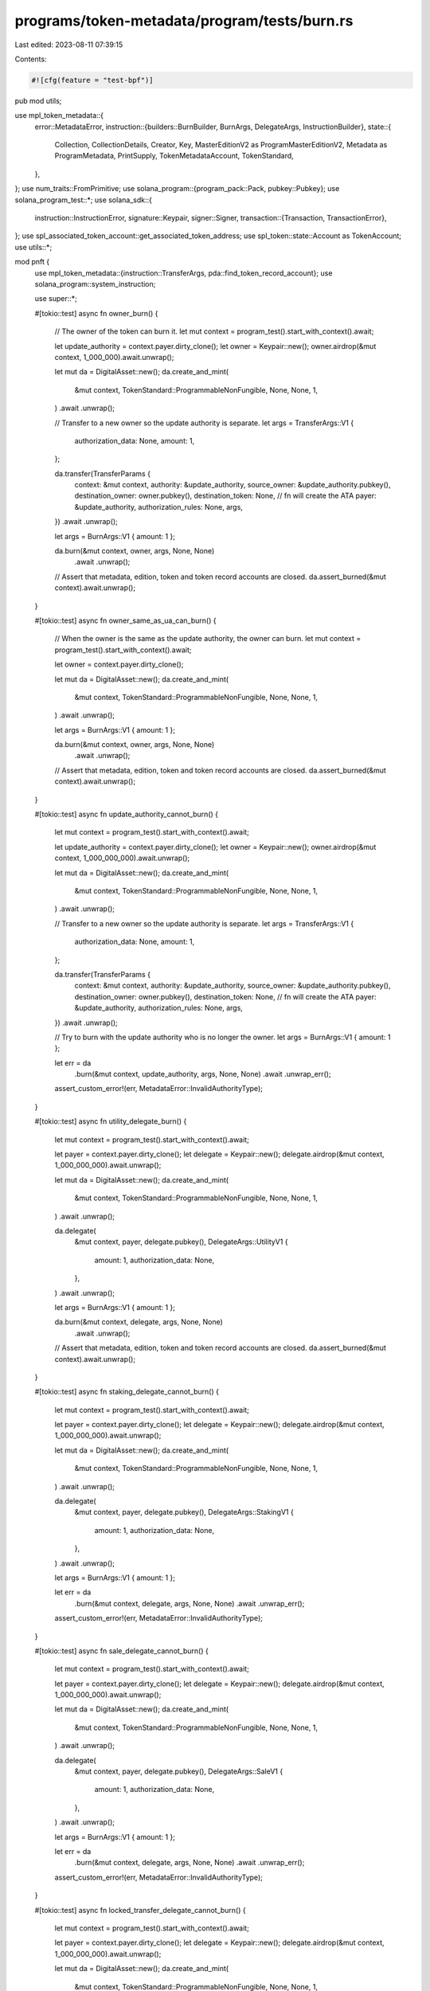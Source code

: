 programs/token-metadata/program/tests/burn.rs
=============================================

Last edited: 2023-08-11 07:39:15

Contents:

.. code-block:: rs

    #![cfg(feature = "test-bpf")]

pub mod utils;

use mpl_token_metadata::{
    error::MetadataError,
    instruction::{builders::BurnBuilder, BurnArgs, DelegateArgs, InstructionBuilder},
    state::{
        Collection, CollectionDetails, Creator, Key, MasterEditionV2 as ProgramMasterEditionV2,
        Metadata as ProgramMetadata, PrintSupply, TokenMetadataAccount, TokenStandard,
    },
};
use num_traits::FromPrimitive;
use solana_program::{program_pack::Pack, pubkey::Pubkey};
use solana_program_test::*;
use solana_sdk::{
    instruction::InstructionError,
    signature::Keypair,
    signer::Signer,
    transaction::{Transaction, TransactionError},
};
use spl_associated_token_account::get_associated_token_address;
use spl_token::state::Account as TokenAccount;
use utils::*;

mod pnft {
    use mpl_token_metadata::{instruction::TransferArgs, pda::find_token_record_account};
    use solana_program::system_instruction;

    use super::*;

    #[tokio::test]
    async fn owner_burn() {
        // The owner of the token can burn it.
        let mut context = program_test().start_with_context().await;

        let update_authority = context.payer.dirty_clone();
        let owner = Keypair::new();
        owner.airdrop(&mut context, 1_000_000).await.unwrap();

        let mut da = DigitalAsset::new();
        da.create_and_mint(
            &mut context,
            TokenStandard::ProgrammableNonFungible,
            None,
            None,
            1,
        )
        .await
        .unwrap();

        // Transfer to a new owner so the update authority is separate.
        let args = TransferArgs::V1 {
            authorization_data: None,
            amount: 1,
        };

        da.transfer(TransferParams {
            context: &mut context,
            authority: &update_authority,
            source_owner: &update_authority.pubkey(),
            destination_owner: owner.pubkey(),
            destination_token: None, // fn will create the ATA
            payer: &update_authority,
            authorization_rules: None,
            args,
        })
        .await
        .unwrap();

        let args = BurnArgs::V1 { amount: 1 };

        da.burn(&mut context, owner, args, None, None)
            .await
            .unwrap();

        // Assert that metadata, edition, token and token record accounts are closed.
        da.assert_burned(&mut context).await.unwrap();
    }

    #[tokio::test]
    async fn owner_same_as_ua_can_burn() {
        // When the owner is the same as the update authority, the owner can burn.
        let mut context = program_test().start_with_context().await;

        let owner = context.payer.dirty_clone();

        let mut da = DigitalAsset::new();
        da.create_and_mint(
            &mut context,
            TokenStandard::ProgrammableNonFungible,
            None,
            None,
            1,
        )
        .await
        .unwrap();

        let args = BurnArgs::V1 { amount: 1 };

        da.burn(&mut context, owner, args, None, None)
            .await
            .unwrap();

        // Assert that metadata, edition, token and token record accounts are closed.
        da.assert_burned(&mut context).await.unwrap();
    }

    #[tokio::test]
    async fn update_authority_cannot_burn() {
        let mut context = program_test().start_with_context().await;

        let update_authority = context.payer.dirty_clone();
        let owner = Keypair::new();
        owner.airdrop(&mut context, 1_000_000_000).await.unwrap();

        let mut da = DigitalAsset::new();
        da.create_and_mint(
            &mut context,
            TokenStandard::ProgrammableNonFungible,
            None,
            None,
            1,
        )
        .await
        .unwrap();

        // Transfer to a new owner so the update authority is separate.
        let args = TransferArgs::V1 {
            authorization_data: None,
            amount: 1,
        };

        da.transfer(TransferParams {
            context: &mut context,
            authority: &update_authority,
            source_owner: &update_authority.pubkey(),
            destination_owner: owner.pubkey(),
            destination_token: None, // fn will create the ATA
            payer: &update_authority,
            authorization_rules: None,
            args,
        })
        .await
        .unwrap();

        // Try to burn with the update authority who is no longer the owner.
        let args = BurnArgs::V1 { amount: 1 };

        let err = da
            .burn(&mut context, update_authority, args, None, None)
            .await
            .unwrap_err();

        assert_custom_error!(err, MetadataError::InvalidAuthorityType);
    }

    #[tokio::test]
    async fn utility_delegate_burn() {
        let mut context = program_test().start_with_context().await;

        let payer = context.payer.dirty_clone();
        let delegate = Keypair::new();
        delegate.airdrop(&mut context, 1_000_000_000).await.unwrap();

        let mut da = DigitalAsset::new();
        da.create_and_mint(
            &mut context,
            TokenStandard::ProgrammableNonFungible,
            None,
            None,
            1,
        )
        .await
        .unwrap();

        da.delegate(
            &mut context,
            payer,
            delegate.pubkey(),
            DelegateArgs::UtilityV1 {
                amount: 1,
                authorization_data: None,
            },
        )
        .await
        .unwrap();

        let args = BurnArgs::V1 { amount: 1 };

        da.burn(&mut context, delegate, args, None, None)
            .await
            .unwrap();

        // Assert that metadata, edition, token and token record accounts are closed.
        da.assert_burned(&mut context).await.unwrap();
    }

    #[tokio::test]
    async fn staking_delegate_cannot_burn() {
        let mut context = program_test().start_with_context().await;

        let payer = context.payer.dirty_clone();
        let delegate = Keypair::new();
        delegate.airdrop(&mut context, 1_000_000_000).await.unwrap();

        let mut da = DigitalAsset::new();
        da.create_and_mint(
            &mut context,
            TokenStandard::ProgrammableNonFungible,
            None,
            None,
            1,
        )
        .await
        .unwrap();

        da.delegate(
            &mut context,
            payer,
            delegate.pubkey(),
            DelegateArgs::StakingV1 {
                amount: 1,
                authorization_data: None,
            },
        )
        .await
        .unwrap();

        let args = BurnArgs::V1 { amount: 1 };

        let err = da
            .burn(&mut context, delegate, args, None, None)
            .await
            .unwrap_err();

        assert_custom_error!(err, MetadataError::InvalidAuthorityType);
    }

    #[tokio::test]
    async fn sale_delegate_cannot_burn() {
        let mut context = program_test().start_with_context().await;

        let payer = context.payer.dirty_clone();
        let delegate = Keypair::new();
        delegate.airdrop(&mut context, 1_000_000_000).await.unwrap();

        let mut da = DigitalAsset::new();
        da.create_and_mint(
            &mut context,
            TokenStandard::ProgrammableNonFungible,
            None,
            None,
            1,
        )
        .await
        .unwrap();

        da.delegate(
            &mut context,
            payer,
            delegate.pubkey(),
            DelegateArgs::SaleV1 {
                amount: 1,
                authorization_data: None,
            },
        )
        .await
        .unwrap();

        let args = BurnArgs::V1 { amount: 1 };

        let err = da
            .burn(&mut context, delegate, args, None, None)
            .await
            .unwrap_err();

        assert_custom_error!(err, MetadataError::InvalidAuthorityType);
    }

    #[tokio::test]
    async fn locked_transfer_delegate_cannot_burn() {
        let mut context = program_test().start_with_context().await;

        let payer = context.payer.dirty_clone();
        let delegate = Keypair::new();
        delegate.airdrop(&mut context, 1_000_000_000).await.unwrap();

        let mut da = DigitalAsset::new();
        da.create_and_mint(
            &mut context,
            TokenStandard::ProgrammableNonFungible,
            None,
            None,
            1,
        )
        .await
        .unwrap();

        da.delegate(
            &mut context,
            payer,
            delegate.pubkey(),
            DelegateArgs::LockedTransferV1 {
                amount: 1,
                locked_address: delegate.pubkey(),
                authorization_data: None,
            },
        )
        .await
        .unwrap();

        let args = BurnArgs::V1 { amount: 1 };

        let err = da
            .burn(&mut context, delegate, args, None, None)
            .await
            .unwrap_err();

        assert_custom_error!(err, MetadataError::InvalidAuthorityType);
    }

    #[tokio::test]
    async fn owner_burn_token_account_must_match_mint() {
        // Try to burn NFT with a token account that does not match the mint.
        let mut context = program_test().start_with_context().await;

        let owner = context.payer.dirty_clone();

        let mut da = DigitalAsset::new();
        da.create_and_mint(
            &mut context,
            TokenStandard::ProgrammableNonFungible,
            None,
            None,
            1,
        )
        .await
        .unwrap();

        let mut other_da = DigitalAsset::new();
        other_da
            .create_and_mint(
                &mut context,
                TokenStandard::ProgrammableNonFungible,
                None,
                None,
                1,
            )
            .await
            .unwrap();

        let args = BurnArgs::V1 { amount: 1 };

        let mut builder = BurnBuilder::new();
        builder
            .authority(owner.pubkey())
            .metadata(da.metadata)
            .edition(da.edition.unwrap())
            .mint(da.mint.pubkey())
            .token(other_da.token.unwrap());

        let burn_ix = builder.build(args).unwrap().instruction();

        let transaction = Transaction::new_signed_with_payer(
            &[burn_ix],
            Some(&context.payer.pubkey()),
            &[&context.payer, &owner],
            context.last_blockhash,
        );

        let err = context
            .banks_client
            .process_transaction(transaction)
            .await
            .unwrap_err();

        assert_custom_error!(err, MetadataError::MintMismatch);
    }

    #[tokio::test]
    async fn delegate_burn_token_account_must_match_mint() {
        // Try to burn NFT with a token account that does not match the mint.
        let mut context = program_test().start_with_context().await;

        let owner = context.payer.dirty_clone();
        let delegate = Keypair::new();
        delegate.airdrop(&mut context, 1_000_000_000).await.unwrap();

        let mut da = DigitalAsset::new();
        da.create_and_mint(
            &mut context,
            TokenStandard::ProgrammableNonFungible,
            None,
            None,
            1,
        )
        .await
        .unwrap();

        da.delegate(
            &mut context,
            owner.dirty_clone(),
            delegate.pubkey(),
            DelegateArgs::UtilityV1 {
                amount: 1,
                authorization_data: None,
            },
        )
        .await
        .unwrap();

        // We try three cases here:
        // 1. The new token account for the same mint but with the correct token record.
        // This will fail with InvalidAuthorityType since the token record will not match
        // the token account passed in.
        //
        // 2. The new token account for the same mint but with a fake token record.
        // We cannot manually create a valid PDA token record account so we just derive it
        // and pass it in. This makes it owned by the system program and will fail with
        // IncorrectOwner.
        //
        // 3. We pass in a token record account that is owned by Token Metadata but is not
        // a valid PDA. This fails with InvalidAuthorityType because it doesn't match the derivation.

        // 1.
        // Create a token account for a new wallet but the same mint.
        let new_wallet = Keypair::new();
        new_wallet
            .airdrop(&mut context, 1_000_000_000)
            .await
            .unwrap();

        let new_wallet_token = Keypair::new();

        let create_token_ix = system_instruction::create_account(
            &context.payer.pubkey(),
            &new_wallet_token.pubkey(),
            100_000_000,
            165,
            &spl_token::ID,
        );
        let init_token_ix = spl_token::instruction::initialize_account(
            &spl_token::ID,
            &new_wallet_token.pubkey(),
            &da.mint.pubkey(),
            &new_wallet.pubkey(),
        )
        .unwrap();

        let args = BurnArgs::V1 { amount: 1 };

        let mut builder = BurnBuilder::new();
        builder
            .authority(delegate.pubkey())
            .metadata(da.metadata)
            .edition(da.edition.unwrap())
            .mint(da.mint.pubkey())
            .token(new_wallet_token.pubkey())
            .token_record(da.token_record.unwrap());

        let burn_ix = builder.build(args).unwrap().instruction();

        let transaction = Transaction::new_signed_with_payer(
            &[create_token_ix, init_token_ix, burn_ix.clone()],
            Some(&context.payer.pubkey()),
            &[&context.payer, &delegate, &new_wallet_token],
            context.last_blockhash,
        );

        let err = context
            .banks_client
            .process_transaction(transaction)
            .await
            .unwrap_err();

        assert_custom_error_ix!(2, err, MetadataError::InvalidAuthorityType);

        // 2.
        let new_wallet = Keypair::new();
        new_wallet
            .airdrop(&mut context, 1_000_000_000)
            .await
            .unwrap();

        let new_wallet_token = Keypair::new();

        let create_token_ix = system_instruction::create_account(
            &new_wallet.pubkey(),
            &new_wallet_token.pubkey(),
            100_000_000,
            165,
            &spl_token::ID,
        );
        let init_token_ix = spl_token::instruction::initialize_account(
            &spl_token::ID,
            &new_wallet_token.pubkey(),
            &da.mint.pubkey(),
            &new_wallet.pubkey(),
        )
        .unwrap();

        // Valid token record: correctly derived but uninitialized and owned by the system program.
        let (new_wallet_token_record, _) =
            find_token_record_account(&da.mint.pubkey(), &new_wallet_token.pubkey());

        let mut builder = BurnBuilder::new();
        builder
            .authority(delegate.pubkey())
            .metadata(da.metadata)
            .edition(da.edition.unwrap())
            .mint(da.mint.pubkey())
            .token(new_wallet_token.pubkey())
            .token_record(new_wallet_token_record); // Match token and record so we bypass this check.

        let transaction = Transaction::new_signed_with_payer(
            &[create_token_ix, init_token_ix, burn_ix.clone()],
            Some(&context.payer.pubkey()),
            &[&context.payer, &delegate, &new_wallet, &new_wallet_token],
            context.last_blockhash,
        );

        let err = context
            .banks_client
            .process_transaction(transaction)
            .await
            .unwrap_err();

        assert_custom_error_ix!(2, err, MetadataError::IncorrectOwner);

        // 3.
        let new_wallet = Keypair::new();
        new_wallet
            .airdrop(&mut context, 1_000_000_000)
            .await
            .unwrap();

        let new_wallet_token = Keypair::new();

        let create_token_ix = system_instruction::create_account(
            &context.payer.pubkey(),
            &new_wallet_token.pubkey(),
            100_000_000,
            165,
            &spl_token::ID,
        );
        let init_token_ix = spl_token::instruction::initialize_account(
            &spl_token::ID,
            &new_wallet_token.pubkey(),
            &da.mint.pubkey(),
            &new_wallet.pubkey(),
        )
        .unwrap();

        // Fake token record: owned by the Token Metadata program but not correctly derived.
        let fake_token_record = Keypair::new();
        let create_fake_token_record_ix = system_instruction::create_account(
            &context.payer.pubkey(),
            &fake_token_record.pubkey(),
            100_000_000,
            80,
            &mpl_token_metadata::ID,
        );

        let args = BurnArgs::V1 { amount: 1 };

        let mut builder = BurnBuilder::new();
        builder
            .authority(delegate.pubkey())
            .metadata(da.metadata)
            .edition(da.edition.unwrap())
            .mint(da.mint.pubkey())
            .token(new_wallet_token.pubkey())
            .token_record(fake_token_record.pubkey());

        let burn_ix = builder.build(args).unwrap().instruction();

        let transaction = Transaction::new_signed_with_payer(
            &[
                create_token_ix,
                init_token_ix,
                create_fake_token_record_ix,
                burn_ix.clone(),
            ],
            Some(&context.payer.pubkey()),
            &[
                &context.payer,
                &delegate,
                &new_wallet_token,
                &fake_token_record,
            ],
            context.last_blockhash,
        );

        let err = context
            .banks_client
            .process_transaction(transaction)
            .await
            .unwrap_err();

        assert_custom_error_ix!(3, err, MetadataError::InvalidAuthorityType);
    }

    #[tokio::test]
    async fn owner_burn_metadata_must_match_mint() {
        // Try to burn NFT with a metadata account that does not match the mint.
        let mut context = program_test().start_with_context().await;

        let owner = context.payer.dirty_clone();

        let mut da = DigitalAsset::new();
        da.create_and_mint(
            &mut context,
            TokenStandard::ProgrammableNonFungible,
            None,
            None,
            1,
        )
        .await
        .unwrap();

        let mut other_da = DigitalAsset::new();
        other_da
            .create_and_mint(
                &mut context,
                TokenStandard::ProgrammableNonFungible,
                None,
                None,
                1,
            )
            .await
            .unwrap();

        let args = BurnArgs::V1 { amount: 1 };

        let mut builder = BurnBuilder::new();
        builder
            .authority(owner.pubkey())
            .metadata(other_da.metadata)
            .edition(da.edition.unwrap())
            .mint(da.mint.pubkey())
            .token(da.token.unwrap());

        let burn_ix = builder.build(args).unwrap().instruction();

        let transaction = Transaction::new_signed_with_payer(
            &[burn_ix],
            Some(&context.payer.pubkey()),
            &[&context.payer, &owner],
            context.last_blockhash,
        );

        let err = context
            .banks_client
            .process_transaction(transaction)
            .await
            .unwrap_err();

        assert_custom_error!(err, MetadataError::MintMismatch);
    }

    #[tokio::test]
    async fn delegate_burn_metadata_must_match_mint() {
        // Try to burn NFT with a metadata that does not match the mint.
        let mut context = program_test().start_with_context().await;

        let owner = context.payer.dirty_clone();
        let delegate = Keypair::new();
        delegate.airdrop(&mut context, 1_000_000_000).await.unwrap();

        let mut da = DigitalAsset::new();
        da.create_and_mint(
            &mut context,
            TokenStandard::ProgrammableNonFungible,
            None,
            None,
            1,
        )
        .await
        .unwrap();

        let mut other_da = DigitalAsset::new();
        other_da
            .create_and_mint(
                &mut context,
                TokenStandard::ProgrammableNonFungible,
                None,
                None,
                1,
            )
            .await
            .unwrap();

        da.delegate(
            &mut context,
            owner.dirty_clone(),
            delegate.pubkey(),
            DelegateArgs::UtilityV1 {
                amount: 1,
                authorization_data: None,
            },
        )
        .await
        .unwrap();

        let args = BurnArgs::V1 { amount: 1 };

        let mut builder = BurnBuilder::new();
        builder
            .authority(delegate.pubkey())
            .metadata(other_da.metadata)
            .edition(da.edition.unwrap())
            .mint(da.mint.pubkey())
            .token(da.token.unwrap())
            .token_record(da.token_record.unwrap());

        let burn_ix = builder.build(args).unwrap().instruction();

        let transaction = Transaction::new_signed_with_payer(
            &[burn_ix.clone()],
            Some(&context.payer.pubkey()),
            &[&context.payer, &delegate],
            context.last_blockhash,
        );

        let err = context
            .banks_client
            .process_transaction(transaction)
            .await
            .unwrap_err();

        assert_custom_error_ix!(0, err, MetadataError::MintMismatch);
    }

    #[tokio::test]
    async fn owner_burn_edition_must_match_mint() {
        // Try to burn NFT with an edition account that does not match the mint.
        let mut context = program_test().start_with_context().await;

        let owner = context.payer.dirty_clone();

        let mut da = DigitalAsset::new();
        da.create_and_mint(
            &mut context,
            TokenStandard::ProgrammableNonFungible,
            None,
            None,
            1,
        )
        .await
        .unwrap();

        let mut other_da = DigitalAsset::new();
        other_da
            .create_and_mint(
                &mut context,
                TokenStandard::ProgrammableNonFungible,
                None,
                None,
                1,
            )
            .await
            .unwrap();

        let args = BurnArgs::V1 { amount: 1 };

        let mut builder = BurnBuilder::new();
        builder
            .authority(owner.pubkey())
            .metadata(da.metadata)
            .edition(other_da.edition.unwrap())
            .mint(da.mint.pubkey())
            .token(da.token.unwrap())
            .token_record(da.token_record.unwrap());

        let burn_ix = builder.build(args).unwrap().instruction();

        let transaction = Transaction::new_signed_with_payer(
            &[burn_ix],
            Some(&context.payer.pubkey()),
            &[&context.payer, &owner],
            context.last_blockhash,
        );

        let err = context
            .banks_client
            .process_transaction(transaction)
            .await
            .unwrap_err();

        assert_custom_error!(err, MetadataError::DerivedKeyInvalid);
    }

    #[tokio::test]
    async fn delegate_burn_edition_must_match_mint() {
        // Try to burn NFT with an edition account that does not match the mint.
        let mut context = program_test().start_with_context().await;

        let owner = context.payer.dirty_clone();
        let delegate = Keypair::new();
        delegate.airdrop(&mut context, 1_000_000_000).await.unwrap();

        let mut da = DigitalAsset::new();
        da.create_and_mint(
            &mut context,
            TokenStandard::ProgrammableNonFungible,
            None,
            None,
            1,
        )
        .await
        .unwrap();

        da.delegate(
            &mut context,
            owner.dirty_clone(),
            delegate.pubkey(),
            DelegateArgs::UtilityV1 {
                amount: 1,
                authorization_data: None,
            },
        )
        .await
        .unwrap();

        let mut other_da = DigitalAsset::new();
        other_da
            .create_and_mint(
                &mut context,
                TokenStandard::ProgrammableNonFungible,
                None,
                None,
                1,
            )
            .await
            .unwrap();

        let args = BurnArgs::V1 { amount: 1 };

        let mut builder = BurnBuilder::new();
        builder
            .authority(delegate.pubkey())
            .metadata(da.metadata)
            .edition(other_da.edition.unwrap())
            .mint(da.mint.pubkey())
            .token(da.token.unwrap())
            .token_record(da.token_record.unwrap());

        let burn_ix = builder.build(args).unwrap().instruction();

        let transaction = Transaction::new_signed_with_payer(
            &[burn_ix],
            Some(&context.payer.pubkey()),
            &[&context.payer, &delegate],
            context.last_blockhash,
        );

        let err = context
            .banks_client
            .process_transaction(transaction)
            .await
            .unwrap_err();

        assert_custom_error!(err, MetadataError::DerivedKeyInvalid);
    }

    #[tokio::test]
    async fn owner_burn_token_record_must_match() {
        // The token record must match the token.
        let mut context = program_test().start_with_context().await;

        let update_authority = context.payer.dirty_clone();
        let owner = Keypair::new();
        owner.airdrop(&mut context, 1_000_000).await.unwrap();

        let mut da = DigitalAsset::new();
        da.create_and_mint(
            &mut context,
            TokenStandard::ProgrammableNonFungible,
            None,
            None,
            1,
        )
        .await
        .unwrap();

        // Create a second pNFT.
        let mut da_other = DigitalAsset::new();
        da_other
            .create_and_mint(
                &mut context,
                TokenStandard::ProgrammableNonFungible,
                None,
                None,
                1,
            )
            .await
            .unwrap();

        // Transfer to a new owner so the update authority is separate.
        let args = TransferArgs::V1 {
            authorization_data: None,
            amount: 1,
        };

        da.transfer(TransferParams {
            context: &mut context,
            authority: &update_authority,
            source_owner: &update_authority.pubkey(),
            destination_owner: owner.pubkey(),
            destination_token: None, // fn will create the ATA
            payer: &update_authority,
            authorization_rules: None,
            args,
        })
        .await
        .unwrap();

        // Try to burn the wrong Token Record.
        let args = BurnArgs::V1 { amount: 1 };

        let mut builder = BurnBuilder::new();
        builder
            .authority(owner.pubkey())
            .metadata(da.metadata)
            .edition(da.edition.unwrap())
            .mint(da.mint.pubkey())
            .token(da.token.unwrap())
            .token_record(da_other.token_record.unwrap());

        let burn_ix = builder.build(args).unwrap().instruction();

        let transaction = Transaction::new_signed_with_payer(
            &[burn_ix],
            Some(&context.payer.pubkey()),
            &[&context.payer, &owner],
            context.last_blockhash,
        );

        let err = context
            .banks_client
            .process_transaction(transaction)
            .await
            .unwrap_err();

        assert_custom_error!(err, MetadataError::InvalidTokenRecord);
    }
    #[tokio::test]
    async fn invalid_close_authority_fails() {
        let mut context = program_test().start_with_context().await;

        // asset

        let mut asset = DigitalAsset::default();
        asset
            .create_and_mint(
                &mut context,
                TokenStandard::ProgrammableNonFungible,
                None,
                None,
                1,
            )
            .await
            .unwrap();

        assert!(asset.token.is_some());

        let delegate = Keypair::new();
        let delegate_pubkey = delegate.pubkey();
        delegate.airdrop(&mut context, 1_000_000).await.unwrap();

        let payer = Keypair::from_bytes(&context.payer.to_bytes()).unwrap();

        asset
            .delegate(
                &mut context,
                payer,
                delegate_pubkey,
                DelegateArgs::UtilityV1 {
                    amount: 1,
                    authorization_data: None,
                },
            )
            .await
            .unwrap();

        asset
            .inject_close_authority(&mut context, &delegate_pubkey)
            .await;

        let args = BurnArgs::V1 { amount: 1 };

        let err = asset
            .burn(&mut context, delegate, args, None, None)
            .await
            .unwrap_err();

        assert_custom_error!(err, MetadataError::InvalidCloseAuthority);
    }
}

mod pnft_edition {
    use mpl_token_metadata::pda::find_token_record_account;

    use super::*;

    #[tokio::test]
    async fn burn_nonfungible_edition() {
        let mut context = program_test().start_with_context().await;
        let mut nft = DigitalAsset::default();

        nft.create_and_mint_with_supply(
            &mut context,
            TokenStandard::ProgrammableNonFungible,
            None,
            None,
            1,
            PrintSupply::Unlimited,
        )
        .await
        .unwrap();

        assert!(nft.token.is_some());

        let nft_master_edition = MasterEditionV2::new_from_asset(&nft);
        let nft_edition_marker = EditionMarker::new_from_asset(&nft, &nft_master_edition, 1);
        nft_edition_marker
            .create_from_asset(&mut context)
            .await
            .unwrap();

        let edition_marker = nft_edition_marker.get_data_v2(&mut context).await;
        let print_edition = get_account(&mut context, &nft_edition_marker.new_edition_pubkey).await;
        let token_record_pda = find_token_record_account(
            &nft_edition_marker.mint.pubkey(),
            &nft_edition_marker.token.pubkey(),
        );

        assert_eq!(edition_marker.ledger[0], 64);
        assert_eq!(edition_marker.key, Key::EditionMarkerV2);
        assert_eq!(print_edition.data[0], 1);

        let args = BurnArgs::V1 { amount: 1 };

        let mut builder = BurnBuilder::new();
        builder
            .authority(context.payer.pubkey())
            .metadata(nft_edition_marker.new_metadata_pubkey)
            .edition(nft_edition_marker.new_edition_pubkey)
            .mint(nft_edition_marker.mint.pubkey())
            .token_record(token_record_pda.0)
            .token(nft_edition_marker.token.pubkey())
            .master_edition_mint(nft.mint.pubkey())
            .master_edition_token(nft.token.unwrap())
            .master_edition(nft_master_edition.pubkey)
            .edition_marker(nft_edition_marker.pubkey);

        let burn_ix = builder.build(args).unwrap().instruction();

        let transaction = Transaction::new_signed_with_payer(
            &[burn_ix],
            Some(&context.payer.pubkey()),
            &[&context.payer],
            context.last_blockhash,
        );

        context
            .banks_client
            .process_transaction(transaction)
            .await
            .unwrap();

        // Metadata, and token account are burned.
        let print_md = context
            .banks_client
            .get_account(nft_edition_marker.new_metadata_pubkey)
            .await
            .unwrap();
        let token_account = context
            .banks_client
            .get_account(nft_edition_marker.token.pubkey())
            .await
            .unwrap();
        let print_edition_account = context
            .banks_client
            .get_account(nft_edition_marker.new_edition_pubkey)
            .await
            .unwrap();

        // Token Metadata accounts may still be open because they are no longer being re-assigned
        // to the system program immediately, but if they exist they should have a
        // data length of 1 (just the disciriminator byte, set to Uninitialized).

        if let Some(account) = print_md {
            assert_eq!(account.data.len(), 1);
        }

        assert!(token_account.is_none());
        assert!(print_edition_account.is_none());
    }

    #[tokio::test]
    async fn burn_edition_nft_in_separate_wallet() {
        // Burn a print edition that is in a separate wallet, so owned by a different account
        // than the master edition nft.
        let mut context = program_test().start_with_context().await;
        let mut original_nft = DigitalAsset::default();

        original_nft
            .create_and_mint_with_supply(
                &mut context,
                TokenStandard::ProgrammableNonFungible,
                None,
                None,
                1,
                PrintSupply::Unlimited,
            )
            .await
            .unwrap();

        let master_edition = MasterEditionV2::new_from_asset(&original_nft);
        let mut print_edition = EditionMarker::new_from_asset(&original_nft, &master_edition, 1);
        print_edition.create_from_asset(&mut context).await.unwrap();

        // Transfer to new owner.
        let new_owner = Keypair::new();
        let new_owner_pubkey = new_owner.pubkey();
        airdrop(&mut context, &new_owner_pubkey, 1_000_000_000)
            .await
            .unwrap();

        context.warp_to_slot(10).unwrap();

        print_edition
            .transfer_asset(&mut context, &new_owner_pubkey)
            .await
            .unwrap();

        // let kpbytes = &context.payer;
        // let payer = Keypair::from_bytes(&kpbytes.to_bytes()).unwrap();

        // Old owner should not be able to burn.

        let new_owner_token_account =
            get_associated_token_address(&new_owner_pubkey, &print_edition.mint.pubkey());
        let owner_token_record_pda =
            find_token_record_account(&print_edition.mint.pubkey(), &print_edition.token.pubkey());
        let new_owner_token_record_pda =
            find_token_record_account(&print_edition.mint.pubkey(), &new_owner_token_account);

        let args = BurnArgs::V1 { amount: 1 };

        let mut builder = BurnBuilder::new();
        builder
            .authority(context.payer.pubkey())
            .metadata(print_edition.new_metadata_pubkey)
            .edition(print_edition.new_edition_pubkey)
            .mint(print_edition.mint.pubkey())
            .token(print_edition.token.pubkey())
            .master_edition_mint(original_nft.mint.pubkey())
            .master_edition_token(original_nft.token.unwrap())
            .master_edition(master_edition.pubkey)
            .edition_marker(print_edition.pubkey)
            .token_record(owner_token_record_pda.0);

        let burn_ix = builder.build(args).unwrap().instruction();

        let transaction = Transaction::new_signed_with_payer(
            &[burn_ix],
            Some(&context.payer.pubkey()),
            &[&context.payer],
            context.last_blockhash,
        );

        let err = context
            .banks_client
            .process_transaction(transaction)
            .await
            .unwrap_err();

        // We've passed in the correct token account associated with the old owner but
        // it has 0 tokens so we get this error.
        assert_custom_error!(err, MetadataError::IncorrectOwner);

        let args = BurnArgs::V1 { amount: 1 };

        // Old owner should not be able to burn even if we pass in the new token
        // account associated with the new owner.
        let mut builder = BurnBuilder::new();
        builder
            .authority(context.payer.pubkey())
            .metadata(print_edition.new_metadata_pubkey)
            .edition(print_edition.new_edition_pubkey)
            .mint(print_edition.mint.pubkey())
            .token(new_owner_token_account)
            .master_edition_mint(original_nft.mint.pubkey())
            .master_edition_token(original_nft.token.unwrap())
            .master_edition(master_edition.pubkey)
            .edition_marker(print_edition.pubkey)
            .token_record(new_owner_token_record_pda.0);

        let burn_ix = builder.build(args).unwrap().instruction();

        let transaction = Transaction::new_signed_with_payer(
            &[burn_ix],
            Some(&context.payer.pubkey()),
            &[&context.payer],
            context.last_blockhash,
        );

        let err = context
            .banks_client
            .process_transaction(transaction)
            .await
            .unwrap_err();

        // We've passed in the correct token account associated with the old owner but
        // the authority is not the new owner
        assert_custom_error!(err, MetadataError::InvalidAuthorityType);

        assert!(print_edition.exists_on_chain(&mut context).await);
    }

    #[tokio::test]
    async fn only_owner_can_burn_edition() {
        let mut context = program_test().start_with_context().await;

        let mut original_nft = DigitalAsset::default();

        original_nft
            .create_and_mint_with_supply(
                &mut context,
                TokenStandard::ProgrammableNonFungible,
                None,
                None,
                1,
                PrintSupply::Unlimited,
            )
            .await
            .unwrap();

        let master_edition = MasterEditionV2::new_from_asset(&original_nft);
        let print_edition = EditionMarker::new_from_asset(&original_nft, &master_edition, 1);
        print_edition.create_from_asset(&mut context).await.unwrap();

        // Metadata, Print Edition and token account exist.
        assert!(print_edition.exists_on_chain(&mut context).await);

        let not_owner = Keypair::new();
        airdrop(&mut context, &not_owner.pubkey(), 1_000_000_000)
            .await
            .unwrap();

        let mut builder = BurnBuilder::new();
        builder
            .authority(not_owner.pubkey())
            .metadata(print_edition.new_metadata_pubkey)
            .edition(print_edition.new_edition_pubkey)
            .mint(print_edition.mint.pubkey())
            .token(print_edition.token.pubkey())
            .master_edition_mint(original_nft.mint.pubkey())
            .master_edition_token(original_nft.token.unwrap())
            .master_edition(master_edition.pubkey)
            .edition_marker(print_edition.pubkey);

        let default_args = BurnPrintArgs::default(&not_owner);

        let args = BurnPrintArgs {
            metadata: Some(print_edition.new_metadata_pubkey),
            edition: Some(print_edition.new_edition_pubkey),
            mint: Some(print_edition.mint.pubkey()),
            token: Some(print_edition.token.pubkey()),
            master_edition_mint: Some(original_nft.mint.pubkey()),
            master_edition_token: Some(original_nft.token.unwrap()),
            master_edition: Some(master_edition.pubkey),
            edition_marker: Some(print_edition.pubkey),
            ..default_args
        };

        let err = print_edition.burn(&mut context, args).await.unwrap_err();

        assert_custom_error!(err, MetadataError::InvalidAuthorityType);
    }

    #[tokio::test]
    async fn update_authority_cannot_burn_edition() {
        let mut context = program_test().start_with_context().await;

        let mut original_nft = DigitalAsset::default();
        original_nft
            .create_and_mint_with_supply(
                &mut context,
                TokenStandard::ProgrammableNonFungible,
                None,
                None,
                1,
                PrintSupply::Unlimited,
            )
            .await
            .unwrap();

        let master_edition = MasterEditionV2::new_from_asset(&original_nft);

        // NFT is created with context payer as the update authority so we need to update this before
        // creating the print edition, so it gets a copy of this new update authority.
        let new_update_authority = Keypair::new();

        original_nft
            .change_update_authority(&mut context, new_update_authority.pubkey())
            .await
            .unwrap();

        let print_edition = EditionMarker::new_from_asset(&original_nft, &master_edition, 1);
        print_edition.create_from_asset(&mut context).await.unwrap();

        // Metadata, Print Edition and token account exist.
        assert!(print_edition.exists_on_chain(&mut context).await);

        let default_args = BurnPrintArgs::default(&new_update_authority);

        let args = BurnPrintArgs {
            metadata: Some(print_edition.new_metadata_pubkey),
            token: Some(print_edition.token.pubkey()),
            master_edition_mint: Some(original_nft.mint.pubkey()),
            master_edition_token: Some(original_nft.token.unwrap()),
            master_edition: Some(master_edition.pubkey),
            edition_marker: Some(print_edition.pubkey),
            ..default_args
        };

        let err = print_edition.burn(&mut context, args).await.unwrap_err();

        assert_custom_error!(err, MetadataError::InvalidAuthorityType);
    }

    #[tokio::test]
    pub async fn invalid_print_edition() {
        let mut context = program_test().start_with_context().await;

        let mut original_nft = DigitalAsset::default();
        original_nft
            .create_and_mint_with_supply(
                &mut context,
                TokenStandard::ProgrammableNonFungible,
                None,
                None,
                1,
                PrintSupply::Unlimited,
            )
            .await
            .unwrap();

        let master_edition = MasterEditionV2::new_from_asset(&original_nft);

        let print_edition = EditionMarker::new_from_asset(&original_nft, &master_edition, 1);
        print_edition.create_from_asset(&mut context).await.unwrap();

        let payer = &context.payer.dirty_clone();

        let args = BurnPrintArgs {
            authority: payer,
            metadata: Some(print_edition.new_metadata_pubkey),
            edition: Some(Pubkey::new_unique()),
            mint: Some(print_edition.mint.pubkey()),
            token: Some(print_edition.token.pubkey()),
            master_edition_mint: Some(original_nft.mint.pubkey()),
            master_edition_token: Some(original_nft.token.unwrap()),
            master_edition: Some(master_edition.pubkey),
            edition_marker: Some(print_edition.pubkey),
        };

        let err = print_edition
            .burn_asset(&mut context, args)
            .await
            .unwrap_err();

        // The random pubkey will have a data len of zero so is not a Print Edition.
        assert_custom_error!(err, MetadataError::IncorrectOwner);

        // Create a second print edition to try to pass off as the correct one. It's owned by token metadata
        // and has the right data length, so will pass those checks, but will fail with InvalidPrintEdition
        // because the derivation will be incorrect.

        let second_print_edition = EditionMarker::new_from_asset(&original_nft, &master_edition, 2);
        second_print_edition
            .create_from_asset(&mut context)
            .await
            .unwrap();

        let args = BurnPrintArgs {
            authority: payer,
            metadata: Some(print_edition.new_metadata_pubkey),
            edition: Some(second_print_edition.new_edition_pubkey),
            mint: Some(print_edition.mint.pubkey()),
            token: Some(print_edition.token.pubkey()),
            master_edition_mint: Some(original_nft.mint.pubkey()),
            master_edition_token: Some(original_nft.token.unwrap()),
            master_edition: Some(master_edition.pubkey),
            edition_marker: Some(print_edition.pubkey),
        };

        let err = print_edition
            .burn_asset(&mut context, args)
            .await
            .unwrap_err();

        // We fail to derive the edition PDA to thaw the token.
        assert_custom_error!(err, MetadataError::DerivedKeyInvalid);
    }

    #[tokio::test]
    pub async fn invalid_edition_marker() {
        let mut context = program_test().start_with_context().await;

        let mut original_nft = DigitalAsset::default();
        original_nft
            .create_and_mint_with_supply(
                &mut context,
                TokenStandard::ProgrammableNonFungible,
                None,
                None,
                1,
                PrintSupply::Unlimited,
            )
            .await
            .unwrap();

        let master_edition = MasterEditionV2::new_from_asset(&original_nft);

        let print_edition = EditionMarker::new_from_asset(&original_nft, &master_edition, 1);
        print_edition.create_from_asset(&mut context).await.unwrap();

        let payer = &context.payer.dirty_clone();

        let args = BurnPrintArgs {
            authority: payer,
            metadata: Some(print_edition.new_metadata_pubkey),
            edition: Some(print_edition.new_edition_pubkey),
            mint: Some(print_edition.mint.pubkey()),
            token: Some(print_edition.token.pubkey()),
            master_edition_mint: Some(original_nft.mint.pubkey()),
            master_edition_token: Some(original_nft.token.unwrap()),
            master_edition: Some(master_edition.pubkey),
            edition_marker: Some(Pubkey::new_unique()),
        };

        let err = print_edition
            .burn_asset(&mut context, args)
            .await
            .unwrap_err();

        // The error will be IncorrectOwner since the random pubkey we generated is not a PDA owned
        // by the token metadata program.
        assert_custom_error!(err, MetadataError::IncorrectOwner);

        // Create a second print edition to try to pass off as the edition marker. It's owned by token metadata
        // so will pass that check but will fail with IncorrectEditionMarker.

        let second_print_edition = EditionMarker::new_from_asset(&original_nft, &master_edition, 2);
        second_print_edition
            .create_from_asset(&mut context)
            .await
            .unwrap();

        let args = BurnPrintArgs {
            authority: payer,
            metadata: Some(print_edition.new_metadata_pubkey),
            edition: Some(print_edition.new_edition_pubkey),
            mint: Some(print_edition.mint.pubkey()),
            token: Some(print_edition.token.pubkey()),
            master_edition_mint: Some(original_nft.mint.pubkey()),
            master_edition_token: Some(original_nft.token.unwrap()),
            master_edition: Some(master_edition.pubkey),
            edition_marker: Some(second_print_edition.new_edition_pubkey),
        };

        let err = print_edition
            .burn_asset(&mut context, args)
            .await
            .unwrap_err();

        assert_custom_error!(err, MetadataError::InvalidEditionMarker);
    }

    #[tokio::test]
    pub async fn master_supply_is_decremented() {
        let mut context = program_test().start_with_context().await;

        let mut original_nft = DigitalAsset::default();
        original_nft
            .create_and_mint_with_supply(
                &mut context,
                TokenStandard::ProgrammableNonFungible,
                None,
                None,
                1,
                PrintSupply::Limited(10),
            )
            .await
            .unwrap();

        let master_edition = MasterEditionV2::new_from_asset(&original_nft);

        let print_edition = EditionMarker::new_from_asset(&original_nft, &master_edition, 1);
        print_edition.create_from_asset(&mut context).await.unwrap();

        let master_edition_account = context
            .banks_client
            .get_account(master_edition.pubkey)
            .await
            .unwrap()
            .unwrap();

        let master_edition_struct: ProgramMasterEditionV2 =
            ProgramMasterEditionV2::safe_deserialize(&master_edition_account.data).unwrap();

        assert!(master_edition_struct.supply == 1);
        assert!(master_edition_struct.max_supply == Some(10));

        let mut second_print_edition =
            EditionMarker::new_from_asset(&original_nft, &master_edition, 2);
        second_print_edition
            .create_from_asset(&mut context)
            .await
            .unwrap();

        let master_edition_account = context
            .banks_client
            .get_account(master_edition.pubkey)
            .await
            .unwrap()
            .unwrap();

        let master_edition_struct =
            ProgramMasterEditionV2::safe_deserialize(&master_edition_account.data).unwrap();

        assert!(master_edition_struct.supply == 2);

        // Transfer second edition to a different owner.
        let user = Keypair::new();
        airdrop(&mut context, &user.pubkey(), 1_000_000_000)
            .await
            .unwrap();

        context.warp_to_slot(10).unwrap();

        second_print_edition
            .transfer_asset(&mut context, &user.pubkey())
            .await
            .unwrap();
        let new_owner_token_account =
            get_associated_token_address(&user.pubkey(), &second_print_edition.mint.pubkey());

        let payer = &context.payer.dirty_clone();

        let burn_print_args = BurnPrintArgs::default(payer);

        // Master edition owner burning.
        print_edition
            .burn_asset(&mut context, burn_print_args)
            .await
            .unwrap();

        let master_edition_account = context
            .banks_client
            .get_account(master_edition.pubkey)
            .await
            .unwrap()
            .unwrap();

        let master_edition_struct =
            ProgramMasterEditionV2::safe_deserialize(&master_edition_account.data).unwrap();

        // Master edition owner burning should decrement the supply.
        assert!(master_edition_struct.supply == 1);
        assert!(master_edition_struct.max_supply == Some(10));

        let default_args = BurnPrintArgs::default(&user);

        let burn_print_args = BurnPrintArgs {
            token: Some(new_owner_token_account),
            ..default_args
        };

        // Second owner burning.
        second_print_edition
            .burn_asset(&mut context, burn_print_args)
            .await
            .unwrap();

        let master_edition_account = context
            .banks_client
            .get_account(master_edition.pubkey)
            .await
            .unwrap()
            .unwrap();

        let master_edition_struct =
            ProgramMasterEditionV2::safe_deserialize(&master_edition_account.data).unwrap();

        // Second owner burning should decrement the supply.
        assert!(master_edition_struct.supply == 0);
    }

    #[tokio::test]
    pub async fn edition_mask_changed_correctly() {
        let mut context = program_test().start_with_context().await;

        let mut original_nft = DigitalAsset::default();
        original_nft
            .create_and_mint_with_supply(
                &mut context,
                TokenStandard::ProgrammableNonFungible,
                None,
                None,
                1,
                PrintSupply::Limited(10),
            )
            .await
            .unwrap();
        context.warp_to_slot(5).unwrap();

        let master_edition = MasterEditionV2::new_from_asset(&original_nft);

        context.warp_to_slot(10).unwrap();

        let (print_editions, end_slot) = master_edition
            .mint_editions_from_asset(&mut context, &original_nft, 10, 10)
            .await
            .unwrap();
        context.warp_to_slot(end_slot + 5).unwrap();

        let payer = &context.payer.dirty_clone();

        let edition_marker_account = context
            .banks_client
            .get_account(print_editions[1].pubkey)
            .await
            .unwrap()
            .unwrap();

        // Ledger is the 31 bytes after the key and vec header.
        let ledger = &edition_marker_account.data[5..];

        assert!(ledger[0] == 0b0111_1111);
        assert!(ledger[1] == 0b1110_0000);

        let default_args = BurnPrintArgs::default(payer);

        // Burn the second one
        print_editions[1]
            .burn_asset(&mut context, default_args.clone())
            .await
            .unwrap();
        context.warp_to_slot(end_slot + 10).unwrap();

        let edition_marker_account = context
            .banks_client
            .get_account(print_editions[1].pubkey)
            .await
            .unwrap()
            .unwrap();

        // Ledger is the 31 bytes after the key.
        let ledger = &edition_marker_account.data[5..];

        // One bit flipped here
        assert!(ledger[0] == 0b0101_1111);
        // None here
        assert!(ledger[1] == 0b1110_0000);

        // Burn the last one
        print_editions[9]
            .burn_asset(&mut context, default_args)
            .await
            .unwrap();
        context.warp_to_slot(end_slot + 15).unwrap();

        let edition_marker_account = context
            .banks_client
            .get_account(print_editions[1].pubkey)
            .await
            .unwrap()
            .unwrap();

        // Ledger is the 31 bytes after the key.
        let ledger = &edition_marker_account.data[5..];

        // Stays the same
        assert!(ledger[0] == 0b0101_1111);
        // One bit flipped
        assert!(ledger[1] == 0b1100_0000);
    }

    #[tokio::test]
    pub async fn reprint_burned_edition() {
        // Reprinting a burned edition should work when the owner is the same for
        // the master edition and print edition. Otherwise, it should fail.
        let mut context = program_test().start_with_context().await;

        let mut original_nft = DigitalAsset::default();
        original_nft
            .create_and_mint_with_supply(
                &mut context,
                TokenStandard::ProgrammableNonFungible,
                None,
                None,
                1,
                PrintSupply::Limited(10),
            )
            .await
            .unwrap();

        let master_edition = MasterEditionV2::new_from_asset(&original_nft);

        let print_edition = EditionMarker::new_from_asset(&original_nft, &master_edition, 1);
        print_edition.create_from_asset(&mut context).await.unwrap();

        // Print a new edition and transfer to a user.
        let mut user_print_edition =
            EditionMarker::new_from_asset(&original_nft, &master_edition, 2);
        user_print_edition
            .create_from_asset(&mut context)
            .await
            .unwrap();

        let user = Keypair::new();
        airdrop(&mut context, &user.pubkey(), 1_000_000_000)
            .await
            .unwrap();

        context.warp_to_slot(10).unwrap();

        user_print_edition
            .transfer_asset(&mut context, &user.pubkey())
            .await
            .unwrap();
        let new_owner_token_account =
            get_associated_token_address(&user.pubkey(), &user_print_edition.mint.pubkey());

        // Metadata, Print Edition and token account exist.
        assert!(print_edition.exists_on_chain(&mut context).await);
        assert!(user_print_edition.exists_on_chain(&mut context).await);

        let payer = &context.payer.dirty_clone();

        let owner_burn_args = BurnPrintArgs::default(payer);

        // Burn owner's edition.
        print_edition
            .burn_asset(&mut context, owner_burn_args)
            .await
            .unwrap();

        let mut user_burn_args = BurnPrintArgs::default(&user);

        user_burn_args = BurnPrintArgs {
            token: Some(new_owner_token_account),
            ..user_burn_args
        };

        // Burn owner's edition.
        user_print_edition
            .burn_asset(&mut context, user_burn_args)
            .await
            .unwrap();

        // Metadata, Print Edition and token account do not exist.
        assert!(!print_edition.exists_on_chain(&mut context).await);
        assert!(!user_print_edition.exists_on_chain(&mut context).await);

        // Reprint owner's burned edition
        let print_edition = EditionMarker::new_from_asset(&original_nft, &master_edition, 1);
        print_edition.create_from_asset(&mut context).await.unwrap();

        // Metadata, Print Edition and token account exist.
        assert!(print_edition.exists_on_chain(&mut context).await);

        // Reprint user's burned edition: this should fail.
        let user_print_edition = EditionMarker::new_from_asset(&original_nft, &master_edition, 2);
        let err = user_print_edition
            .create_from_asset(&mut context)
            .await
            .unwrap_err();

        assert_custom_error!(err, MetadataError::AlreadyInitialized);
    }

    #[tokio::test]
    async fn cannot_modify_wrong_master_edition() {
        let mut context = program_test().start_with_context().await;

        // Someone else's NFT
        let mut other_nft = DigitalAsset::default();
        other_nft
            .create_and_mint_with_supply(
                &mut context,
                TokenStandard::ProgrammableNonFungible,
                None,
                None,
                1,
                PrintSupply::Limited(10),
            )
            .await
            .unwrap();

        let other_master_edition = MasterEditionV2::new_from_asset(&other_nft);

        let new_update_authority = Keypair::new();
        other_nft
            .change_update_authority(&mut context, new_update_authority.pubkey())
            .await
            .unwrap();

        let other_print_edition =
            EditionMarker::new_from_asset(&other_nft, &other_master_edition, 1);
        other_print_edition
            .create_from_asset(&mut context)
            .await
            .unwrap();

        let mut our_nft = DigitalAsset::default();
        our_nft
            .create_and_mint_with_supply(
                &mut context,
                TokenStandard::ProgrammableNonFungible,
                None,
                None,
                1,
                PrintSupply::Limited(10),
            )
            .await
            .unwrap();

        let master_edition = MasterEditionV2::new_from_asset(&our_nft);

        let print_edition = EditionMarker::new_from_asset(&our_nft, &master_edition, 1);
        print_edition.create_from_asset(&mut context).await.unwrap();

        let payer = &context.payer.dirty_clone();

        let mut owner_burn_args = BurnPrintArgs::default(payer);

        owner_burn_args = BurnPrintArgs {
            master_edition_token: Some(other_nft.token.unwrap()),
            master_edition_mint: Some(other_nft.mint.pubkey()),
            master_edition: Some(other_master_edition.pubkey),
            edition_marker: Some(other_print_edition.pubkey),
            ..owner_burn_args
        };

        // We pass in our edition NFT and someone else's master edition and try to modify their supply.
        let err = print_edition
            .burn_asset(&mut context, owner_burn_args)
            .await
            .unwrap_err();

        assert_custom_error!(err, MetadataError::PrintEditionDoesNotMatchMasterEdition);
    }

    #[tokio::test]
    async fn mint_mismatches() {
        let mut context = program_test().start_with_context().await;

        let mut nft = DigitalAsset::default();
        nft.create_and_mint_with_supply(
            &mut context,
            TokenStandard::ProgrammableNonFungible,
            None,
            None,
            1,
            PrintSupply::Limited(10),
        )
        .await
        .unwrap();

        let master_edition = MasterEditionV2::new_from_asset(&nft);

        let print_edition = EditionMarker::new_from_asset(&nft, &master_edition, 1);
        print_edition.create_from_asset(&mut context).await.unwrap();
        let second_print_edition = EditionMarker::new_from_asset(&nft, &master_edition, 2);
        second_print_edition
            .create_from_asset(&mut context)
            .await
            .unwrap();

        let payer = &context.payer.dirty_clone();

        let mut owner_burn_args = BurnPrintArgs::default(payer);

        // Wrong print edition mint account.
        owner_burn_args = BurnPrintArgs {
            mint: Some(second_print_edition.mint.pubkey()),
            ..owner_burn_args
        };

        let err = print_edition
            .burn_asset(&mut context, owner_burn_args)
            .await
            .unwrap_err();

        // We fail with incorrect owner here instead of MintMismatch because the token record
        // derivation is incorrect.
        assert_custom_error!(err, MetadataError::IncorrectOwner);

        let mut other_nft = DigitalAsset::default();
        other_nft
            .create_and_mint_with_supply(
                &mut context,
                TokenStandard::ProgrammableNonFungible,
                None,
                None,
                1,
                PrintSupply::Limited(10),
            )
            .await
            .unwrap();

        let mut owner_burn_args = BurnPrintArgs::default(payer);

        // Wrong master edition mint account.
        owner_burn_args = BurnPrintArgs {
            master_edition_mint: Some(other_nft.mint.pubkey()),
            ..owner_burn_args
        };

        let err = print_edition
            .burn_asset(&mut context, owner_burn_args)
            .await
            .unwrap_err();

        assert_custom_error!(err, MetadataError::MintMismatch);
    }
}

mod nft {
    use super::*;

    #[tokio::test]
    async fn burn_nonfungible() {
        let mut context = program_test().start_with_context().await;

        let owner = context.payer.dirty_clone();

        let mut da = DigitalAsset::new();
        da.create_and_mint(&mut context, TokenStandard::NonFungible, None, None, 1)
            .await
            .unwrap();

        let args = BurnArgs::V1 { amount: 1 };

        da.burn(&mut context, owner, args, None, None)
            .await
            .unwrap();

        // Assert that metadata, edition and token account are closed.
        da.assert_burned(&mut context).await.unwrap();
    }

    #[tokio::test]
    async fn burning_decrements_collection_size() {
        let mut context = program_test().start_with_context().await;

        let owner = context.payer.dirty_clone();

        // Create a Collection Parent NFT with the CollectionDetails struct populated
        let collection_parent_nft = Metadata::new();
        collection_parent_nft
            .create_v3(
                &mut context,
                "Test".to_string(),
                "TST".to_string(),
                "uri".to_string(),
                None,
                10,
                false,
                None,
                None,
                DEFAULT_COLLECTION_DETAILS, // Collection Parent
            )
            .await
            .unwrap();

        let parent_master_edition_account = MasterEditionV2::new(&collection_parent_nft);
        parent_master_edition_account
            .create_v3(&mut context, Some(0))
            .await
            .unwrap();

        let collection = Collection {
            key: collection_parent_nft.mint.pubkey(),
            verified: false,
        };

        let collection_item_nft = Metadata::new();
        collection_item_nft
            .create_v3(
                &mut context,
                "Test".to_string(),
                "TST".to_string(),
                "uri".to_string(),
                None,
                10,
                false,
                Some(collection),
                None,
                None, // Collection Item
            )
            .await
            .unwrap();

        let item_master_edition_account = MasterEditionV2::new(&collection_item_nft);
        item_master_edition_account
            .create_v3(&mut context, Some(0))
            .await
            .unwrap();

        let kpbytes = &context.payer;
        let payer = Keypair::from_bytes(&kpbytes.to_bytes()).unwrap();

        let parent_nft_account = get_account(&mut context, &collection_parent_nft.pubkey).await;
        let parent_metadata =
            ProgramMetadata::safe_deserialize(parent_nft_account.data.as_slice()).unwrap();

        if let Some(details) = parent_metadata.collection_details {
            match details {
                #[allow(deprecated)]
                CollectionDetails::V1 { size } => {
                    assert_eq!(size, 0);
                }
            }
        } else {
            panic!("CollectionDetails is not set!");
        }

        // Verifying increments the size.
        collection_item_nft
            .verify_sized_collection_item(
                &mut context,
                collection_parent_nft.pubkey,
                &payer,
                collection_parent_nft.mint.pubkey(),
                parent_master_edition_account.pubkey,
                None,
            )
            .await
            .unwrap();

        // Will look here, this is causing the problem.
        let parent_nft_account = get_account(&mut context, &collection_parent_nft.pubkey).await;
        let parent_metadata =
            ProgramMetadata::safe_deserialize(parent_nft_account.data.as_slice()).unwrap();

        if let Some(details) = parent_metadata.collection_details {
            match details {
                #[allow(deprecated)]
                CollectionDetails::V1 { size } => {
                    assert_eq!(size, 1);
                }
            }
        } else {
            panic!("CollectionDetails is not set!");
        }

        let mut da: DigitalAsset = collection_item_nft
            .into_digital_asset(&mut context, Some(item_master_edition_account.pubkey))
            .await;

        // Burn the NFT
        da.burn(
            &mut context,
            owner,
            BurnArgs::V1 { amount: 1 },
            None,
            Some(collection_parent_nft.pubkey),
        )
        .await
        .unwrap();

        let parent_nft_account = get_account(&mut context, &collection_parent_nft.pubkey).await;
        let parent_metadata =
            ProgramMetadata::safe_deserialize(parent_nft_account.data.as_slice()).unwrap();

        if let Some(details) = parent_metadata.collection_details {
            match details {
                #[allow(deprecated)]
                CollectionDetails::V1 { size } => {
                    assert_eq!(size, 0);
                }
            }
        } else {
            panic!("CollectionDetails is not set!");
        }
    }

    #[tokio::test]
    async fn burn_unsized_collection_item() {
        let mut context = program_test().start_with_context().await;

        let owner = context.payer.dirty_clone();

        // Create a Collection Parent NFT without the CollectionDetails struct
        let collection_parent_nft = Metadata::new();
        collection_parent_nft
            .create_v3_default(&mut context)
            .await
            .unwrap();

        let parent_master_edition_account = MasterEditionV2::new(&collection_parent_nft);
        parent_master_edition_account
            .create_v3(&mut context, Some(0))
            .await
            .unwrap();

        let collection = Collection {
            key: collection_parent_nft.mint.pubkey(),
            verified: false,
        };

        let collection_item_nft = Metadata::new();
        collection_item_nft
            .create_v3(
                &mut context,
                "Test".to_string(),
                "TST".to_string(),
                "uri".to_string(),
                None,
                10,
                false,
                Some(collection),
                None,
                None,
            )
            .await
            .unwrap();

        let kpbytes = &context.payer;
        let payer = Keypair::from_bytes(&kpbytes.to_bytes()).unwrap();

        // Verifying collection
        collection_item_nft
            .verify_collection(
                &mut context,
                collection_parent_nft.pubkey,
                &payer,
                collection_parent_nft.mint.pubkey(),
                parent_master_edition_account.pubkey,
                None,
            )
            .await
            .unwrap();

        let item_master_edition_account = MasterEditionV2::new(&collection_item_nft);
        item_master_edition_account
            .create_v3(&mut context, Some(0))
            .await
            .unwrap();

        let mut da: DigitalAsset = collection_item_nft
            .into_digital_asset(&mut context, Some(item_master_edition_account.pubkey))
            .await;

        // Burn the NFT
        da.burn(
            &mut context,
            owner,
            BurnArgs::V1 { amount: 1 },
            None,
            Some(collection_parent_nft.pubkey),
        )
        .await
        .unwrap();
    }

    #[tokio::test]
    async fn burn_unsized_collection_item_with_burned_parent() {
        let mut context = program_test().start_with_context().await;

        // Create a Collection Parent NFT without the CollectionDetails struct
        let collection_parent_nft = Metadata::new();
        collection_parent_nft
            .create_v3_default(&mut context)
            .await
            .unwrap();

        let parent_master_edition_account = MasterEditionV2::new(&collection_parent_nft);
        parent_master_edition_account
            .create_v3(&mut context, Some(0))
            .await
            .unwrap();

        // Create a dummy Collection Parent NFT
        let dummy_collection_parent_nft = Metadata::new();
        dummy_collection_parent_nft
            .create_v3_default(&mut context)
            .await
            .unwrap();

        let dummy_parent_master_edition_account =
            MasterEditionV2::new(&dummy_collection_parent_nft);
        dummy_parent_master_edition_account
            .create_v3(&mut context, Some(0))
            .await
            .unwrap();

        let collection = Collection {
            key: collection_parent_nft.mint.pubkey(),
            verified: false,
        };

        let collection_item_nft = Metadata::new();
        collection_item_nft
            .create_v3(
                &mut context,
                "Test".to_string(),
                "TST".to_string(),
                "uri".to_string(),
                None,
                10,
                false,
                Some(collection),
                None,
                None,
            )
            .await
            .unwrap();

        let kpbytes = &context.payer;
        let payer = Keypair::from_bytes(&kpbytes.to_bytes()).unwrap();

        // Verifying collection
        collection_item_nft
            .verify_collection(
                &mut context,
                collection_parent_nft.pubkey,
                &payer,
                collection_parent_nft.mint.pubkey(),
                parent_master_edition_account.pubkey,
                None,
            )
            .await
            .unwrap();

        let item_master_edition_account = MasterEditionV2::new(&collection_item_nft);
        item_master_edition_account
            .create_v3(&mut context, Some(0))
            .await
            .unwrap();

        let collection_metadata = collection_parent_nft.pubkey;

        let mut parent: DigitalAsset = collection_parent_nft
            .into_digital_asset(&mut context, Some(parent_master_edition_account.pubkey))
            .await;

        let mut item: DigitalAsset = collection_item_nft
            .into_digital_asset(&mut context, Some(item_master_edition_account.pubkey))
            .await;

        let owner = context.payer.dirty_clone();

        parent
            .burn(
                &mut context,
                owner.dirty_clone(),
                BurnArgs::V1 { amount: 1 },
                None,
                None,
            )
            .await
            .unwrap();

        // Fails to burn with invalid pubkey as collection
        let err = item
            .burn(
                &mut context,
                owner.dirty_clone(),
                BurnArgs::V1 { amount: 1 },
                None,
                Some(Pubkey::new_unique()),
            )
            .await
            .unwrap_err();

        assert_custom_error!(err, MetadataError::NotAMemberOfCollection);

        // Now we use a valid metadata account but one that doesn't match
        // the collection item.
        let err = item
            .burn(
                &mut context,
                owner.dirty_clone(),
                BurnArgs::V1 { amount: 1 },
                None,
                Some(dummy_collection_parent_nft.pubkey),
            )
            .await
            .unwrap_err();

        assert_custom_error!(err, MetadataError::NotAMemberOfCollection);

        // Burn the NFT
        item.burn(
            &mut context,
            owner,
            BurnArgs::V1 { amount: 1 },
            None,
            Some(collection_metadata),
        )
        .await
        .unwrap();
    }

    #[tokio::test]
    async fn fail_to_burn_master_edition_with_existing_prints() {
        let mut context = program_test().start_with_context().await;

        let owner = context.payer.dirty_clone();

        let mut original_nft = DigitalAsset::new();
        original_nft
            .create_and_mint_nonfungible(&mut context, PrintSupply::Limited(10))
            .await
            .unwrap();

        let print_nft = original_nft.print_edition(&mut context, 1).await.unwrap();

        // Metadata, Print Edition and token account exist.
        let md_account = context
            .banks_client
            .get_account(print_nft.metadata)
            .await
            .unwrap();
        let token_account = context
            .banks_client
            .get_account(print_nft.token.unwrap())
            .await
            .unwrap();
        let print_edition_account = context
            .banks_client
            .get_account(print_nft.edition.unwrap())
            .await
            .unwrap();

        assert!(md_account.is_some());
        assert!(token_account.is_some());
        assert!(print_edition_account.is_some());

        let err = original_nft
            .burn(&mut context, owner, BurnArgs::V1 { amount: 1 }, None, None)
            .await
            .unwrap_err();

        assert_custom_error!(err, MetadataError::MasterEditionHasPrints);
    }

    #[tokio::test]
    async fn require_md_account_to_burn_collection_nft() {
        let mut context = program_test().start_with_context().await;

        let owner = context.payer.dirty_clone();

        // Create a Collection Parent NFT with the CollectionDetails struct populated
        let collection_parent_nft = Metadata::new();
        collection_parent_nft
            .create_v3(
                &mut context,
                "Test".to_string(),
                "TST".to_string(),
                "uri".to_string(),
                None,
                10,
                false,
                None,
                None,
                DEFAULT_COLLECTION_DETAILS, // Collection Parent
            )
            .await
            .unwrap();
        let parent_master_edition_account = MasterEditionV2::new(&collection_parent_nft);
        parent_master_edition_account
            .create_v3(&mut context, Some(0))
            .await
            .unwrap();

        let collection = Collection {
            key: collection_parent_nft.mint.pubkey(),
            verified: false,
        };

        let collection_item_nft = Metadata::new();
        collection_item_nft
            .create_v3(
                &mut context,
                "Test".to_string(),
                "TST".to_string(),
                "uri".to_string(),
                None,
                10,
                false,
                Some(collection),
                None,
                None, // Collection Item
            )
            .await
            .unwrap();
        let item_master_edition_account = MasterEditionV2::new(&collection_item_nft);
        item_master_edition_account
            .create_v3(&mut context, Some(0))
            .await
            .unwrap();

        let kpbytes = &context.payer;
        let payer = Keypair::from_bytes(&kpbytes.to_bytes()).unwrap();

        let parent_nft_account = get_account(&mut context, &collection_parent_nft.pubkey).await;
        let parent_metadata =
            ProgramMetadata::safe_deserialize(parent_nft_account.data.as_slice()).unwrap();

        if let Some(details) = parent_metadata.collection_details {
            match details {
                #[allow(deprecated)]
                CollectionDetails::V1 { size } => {
                    assert_eq!(size, 0);
                }
            }
        } else {
            panic!("CollectionDetails is not set!");
        }

        // Verifying increments the size.
        collection_item_nft
            .verify_sized_collection_item(
                &mut context,
                collection_parent_nft.pubkey,
                &payer,
                collection_parent_nft.mint.pubkey(),
                parent_master_edition_account.pubkey,
                None,
            )
            .await
            .unwrap();

        let parent_nft_account = get_account(&mut context, &collection_parent_nft.pubkey).await;
        let parent_metadata =
            ProgramMetadata::safe_deserialize(parent_nft_account.data.as_slice()).unwrap();

        if let Some(details) = parent_metadata.collection_details {
            match details {
                #[allow(deprecated)]
                CollectionDetails::V1 { size } => {
                    assert_eq!(size, 1);
                }
            }
        } else {
            panic!("CollectionDetails is not set");
        }

        let mut da: DigitalAsset = collection_item_nft
            .into_digital_asset(&mut context, Some(item_master_edition_account.pubkey))
            .await;

        // Burn the NFT w/o passing in collection metadata. This should fail.
        let err = da
            .burn(&mut context, owner, BurnArgs::V1 { amount: 1 }, None, None)
            .await
            .unwrap_err();

        assert_custom_error!(err, MetadataError::MissingCollectionMetadata);
    }

    #[tokio::test]
    async fn only_owner_can_burn() {
        let mut context = program_test().start_with_context().await;

        let test_metadata = Metadata::new();
        test_metadata.create_v3_default(&mut context).await.unwrap();

        let master_edition = MasterEditionV2::new(&test_metadata);
        master_edition
            .create_v3(&mut context, Some(0))
            .await
            .unwrap();

        // Metadata, Master Edition and token account exist.
        let md_account = context
            .banks_client
            .get_account(test_metadata.pubkey)
            .await
            .unwrap();
        let token_account = context
            .banks_client
            .get_account(test_metadata.token.pubkey())
            .await
            .unwrap();
        let master_edition_account = context
            .banks_client
            .get_account(master_edition.pubkey)
            .await
            .unwrap();

        assert!(md_account.is_some());
        assert!(token_account.is_some());
        assert!(master_edition_account.is_some());

        let not_owner = Keypair::new();
        airdrop(&mut context, &not_owner.pubkey(), 1_000_000_000)
            .await
            .unwrap();

        let mut item: DigitalAsset = test_metadata
            .into_digital_asset(&mut context, Some(master_edition.pubkey))
            .await;

        // Burn the NFT
        let err = item
            .burn(
                &mut context,
                not_owner,
                BurnArgs::V1 { amount: 1 },
                None,
                None,
            )
            .await
            .unwrap_err();

        // It won't register as a Holder or a Delgate so is invalid authority type.
        assert_custom_error!(err, MetadataError::InvalidAuthorityType);
    }

    #[tokio::test]
    async fn update_authority_cannot_burn() {
        let mut context = program_test().start_with_context().await;

        let name = "Test".to_string();
        let symbol = "TST".to_string();
        let uri = "uri".to_string();
        let creators = None;
        let seller_fee_basis_points = 10;
        let is_mutable = true;
        let collection = None;
        let uses = None;

        let test_metadata = Metadata::new();
        test_metadata
            .create_v3(
                &mut context,
                name.clone(),
                symbol.clone(),
                uri.clone(),
                creators.clone(),
                seller_fee_basis_points,
                is_mutable,
                collection.clone(),
                uses.clone(),
                None,
            )
            .await
            .unwrap();

        let master_edition = MasterEditionV2::new(&test_metadata);
        master_edition
            .create_v3(&mut context, Some(0))
            .await
            .unwrap();

        // Metadata, Master Edition and token account exist.
        let md_account = context
            .banks_client
            .get_account(test_metadata.pubkey)
            .await
            .unwrap();
        let token_account = context
            .banks_client
            .get_account(test_metadata.token.pubkey())
            .await
            .unwrap();
        let master_edition_account = context
            .banks_client
            .get_account(master_edition.pubkey)
            .await
            .unwrap();

        assert!(md_account.is_some());
        assert!(token_account.is_some());
        assert!(master_edition_account.is_some());

        // NFT is created with context payer as the update authority so we need to update this first.
        let new_update_authority = Keypair::new();

        test_metadata
            .change_update_authority(&mut context, new_update_authority.pubkey())
            .await
            .unwrap();

        let mut item = test_metadata
            .into_digital_asset(&mut context, Some(master_edition.pubkey))
            .await;

        let err = item
            .burn(
                &mut context,
                new_update_authority,
                BurnArgs::V1 { amount: 1 },
                None,
                None,
            )
            .await
            .unwrap_err();

        assert_custom_error!(err, MetadataError::InvalidAuthorityType);
    }

    #[tokio::test]
    pub async fn cannot_burn_with_invalid_parents() {
        // Create two master editions and try burn the second with the first
        // as the parent accounts. This is using the handler wrong and would be
        // confusing for it to succeed even though it could, so it fails.

        let mut context = program_test().start_with_context().await;

        let original_nft = Metadata::new();
        original_nft.create_v3_default(&mut context).await.unwrap();

        let second_nft = Metadata::new();
        second_nft.create_v3_default(&mut context).await.unwrap();

        let master_edition = MasterEditionV2::new(&original_nft);
        master_edition
            .create_v3(&mut context, Some(10))
            .await
            .unwrap();

        // We need a valid edition marker for this test.
        let print_edition = EditionMarker::new(&original_nft, &master_edition, 1);
        print_edition.create(&mut context).await.unwrap();

        let second_master_edition = MasterEditionV2::new(&second_nft);
        second_master_edition
            .create_v3(&mut context, Some(10))
            .await
            .unwrap();

        let owner = context.payer.dirty_clone();

        let args = BurnArgs::V1 { amount: 1 };

        let mut builder = BurnBuilder::new();
        builder
            .authority(owner.pubkey())
            .metadata(second_nft.pubkey)
            .edition(second_master_edition.pubkey)
            .mint(second_nft.mint.pubkey())
            .token(second_nft.token.pubkey())
            .master_edition_mint(original_nft.mint.pubkey())
            .master_edition_token(original_nft.token.pubkey())
            .master_edition(master_edition.pubkey)
            .edition_marker(print_edition.pubkey);

        let burn_ix = builder.build(args).unwrap().instruction();

        let transaction = Transaction::new_signed_with_payer(
            &[burn_ix],
            Some(&context.payer.pubkey()),
            &[&context.payer, &owner],
            context.last_blockhash,
        );

        let err = context
            .banks_client
            .process_transaction(transaction)
            .await
            .unwrap_err();

        assert_custom_error!(err, MetadataError::InvalidParentAccounts);
    }
}

mod nft_edition {
    use super::*;

    #[tokio::test]
    async fn burn_nonfungible_edition() {
        let mut context = program_test().start_with_context().await;

        let nft = Metadata::new();
        let nft_master_edition = MasterEditionV2::new(&nft);
        let nft_edition_marker = EditionMarker::new(&nft, &nft_master_edition, 1);

        let payer_key = context.payer.pubkey();

        nft.create_v3(
            &mut context,
            "Test".to_string(),
            "TST".to_string(),
            "uri".to_string(),
            Some(vec![Creator {
                address: payer_key,
                verified: true,
                share: 100,
            }]),
            10,
            false,
            None,
            None,
            None,
        )
        .await
        .unwrap();

        nft_master_edition
            .create_v3(&mut context, Some(10))
            .await
            .unwrap();

        nft_edition_marker.create(&mut context).await.unwrap();

        let edition_marker = nft_edition_marker.get_data(&mut context).await;
        let print_edition = get_account(&mut context, &nft_edition_marker.new_edition_pubkey).await;

        assert_eq!(edition_marker.ledger[0], 64);
        assert_eq!(edition_marker.key, Key::EditionMarker);
        assert_eq!(print_edition.data[0], 1);

        let args = BurnArgs::V1 { amount: 1 };

        let mut builder = BurnBuilder::new();
        builder
            .authority(context.payer.pubkey())
            .metadata(nft_edition_marker.new_metadata_pubkey)
            .edition(nft_edition_marker.new_edition_pubkey)
            .mint(nft_edition_marker.mint.pubkey())
            .token(nft_edition_marker.token.pubkey())
            .master_edition_mint(nft.mint.pubkey())
            .master_edition_token(nft.token.pubkey())
            .master_edition(nft_master_edition.pubkey)
            .edition_marker(nft_edition_marker.pubkey);

        let burn_ix = builder.build(args).unwrap().instruction();

        let transaction = Transaction::new_signed_with_payer(
            &[burn_ix],
            Some(&context.payer.pubkey()),
            &[&context.payer],
            context.last_blockhash,
        );

        context
            .banks_client
            .process_transaction(transaction)
            .await
            .unwrap();

        // Metadata, and token account are burned.
        let print_md = context
            .banks_client
            .get_account(nft_edition_marker.new_metadata_pubkey)
            .await
            .unwrap();
        let token_account = context
            .banks_client
            .get_account(nft_edition_marker.token.pubkey())
            .await
            .unwrap();
        let print_edition_account = context
            .banks_client
            .get_account(nft_edition_marker.new_edition_pubkey)
            .await
            .unwrap();

        // Token Metadata accounts may still be open because they are no longer being re-assigned
        // to the system program immediately, but if they exist they should have a
        // data length of 1 (just the disciriminator byte, set to Uninitialized).

        if let Some(account) = print_md {
            assert_eq!(account.data.len(), 1);
        }

        assert!(token_account.is_none());
        assert!(print_edition_account.is_none());
    }

    #[tokio::test]
    async fn burn_edition_nft_in_separate_wallet() {
        // Burn a print edition that is in a separate wallet, so owned by a different account
        // than the master edition nft.
        let mut context = program_test().start_with_context().await;

        let original_nft = Metadata::new();
        original_nft.create_v3_default(&mut context).await.unwrap();

        let master_edition = MasterEditionV2::new(&original_nft);
        master_edition
            .create_v3(&mut context, Some(10))
            .await
            .unwrap();
        let mut print_edition = EditionMarker::new(&original_nft, &master_edition, 1);
        print_edition.create(&mut context).await.unwrap();

        // Transfer to new owner.
        let new_owner = Keypair::new();
        let new_owner_pubkey = new_owner.pubkey();
        airdrop(&mut context, &new_owner_pubkey, 1_000_000_000)
            .await
            .unwrap();

        context.warp_to_slot(10).unwrap();

        print_edition
            .transfer(&mut context, &new_owner_pubkey)
            .await
            .unwrap();

        let kpbytes = &context.payer;
        let payer = Keypair::from_bytes(&kpbytes.to_bytes()).unwrap();

        // Old owner should not be able to burn.
        let err = burn_edition(
            &mut context,
            print_edition.new_metadata_pubkey,
            &payer,
            print_edition.mint.pubkey(),
            original_nft.mint.pubkey(),
            print_edition.token.pubkey(),
            original_nft.token.pubkey(),
            master_edition.pubkey,
            print_edition.new_edition_pubkey,
            print_edition.pubkey,
        )
        .await
        .unwrap_err();

        // We've passed in the correct token account associated with the old owner but
        // it has 0 tokens so we get this error.
        assert_custom_error!(err, MetadataError::InsufficientTokenBalance);

        // Old owner should not be able to burn even if we pass in the new token
        // account associated with the new owner.
        let new_owner_token_account =
            get_associated_token_address(&new_owner_pubkey, &print_edition.mint.pubkey());

        let err = burn_edition(
            &mut context,
            print_edition.new_metadata_pubkey,
            &payer,
            print_edition.mint.pubkey(),
            original_nft.mint.pubkey(),
            new_owner_token_account,
            original_nft.token.pubkey(),
            master_edition.pubkey,
            print_edition.new_edition_pubkey,
            print_edition.pubkey,
        )
        .await
        .unwrap_err();

        // We've passed in the correct token account associated with the new owner but
        // the old owner is not the current owner of the account so this should fail with
        // InvalidOwner error.
        assert_custom_error!(err, MetadataError::InvalidOwner);

        let args = BurnArgs::V1 { amount: 1 };

        let mut builder = BurnBuilder::new();
        builder
            .authority(new_owner_pubkey)
            .metadata(print_edition.new_metadata_pubkey)
            .edition(print_edition.new_edition_pubkey)
            .mint(print_edition.mint.pubkey())
            .token(new_owner_token_account)
            .master_edition_mint(original_nft.mint.pubkey())
            .master_edition_token(original_nft.token.pubkey())
            .master_edition(master_edition.pubkey)
            .edition_marker(print_edition.pubkey);

        let burn_ix = builder.build(args).unwrap().instruction();

        let transaction = Transaction::new_signed_with_payer(
            &[burn_ix],
            Some(&context.payer.pubkey()),
            &[&context.payer, &new_owner],
            context.last_blockhash,
        );

        context
            .banks_client
            .process_transaction(transaction)
            .await
            .unwrap();

        assert!(!print_edition.exists_on_chain(&mut context).await);
    }

    #[tokio::test]
    async fn only_owner_can_burn_edition() {
        let mut context = program_test().start_with_context().await;

        let original_nft = Metadata::new();
        original_nft.create_v3_default(&mut context).await.unwrap();

        let master_edition = MasterEditionV2::new(&original_nft);
        master_edition
            .create_v3(&mut context, Some(10))
            .await
            .unwrap();
        let print_edition = EditionMarker::new(&original_nft, &master_edition, 1);
        print_edition.create(&mut context).await.unwrap();

        // Metadata, Print Edition and token account exist.
        assert!(print_edition.exists_on_chain(&mut context).await);

        let not_owner = Keypair::new();
        airdrop(&mut context, &not_owner.pubkey(), 1_000_000_000)
            .await
            .unwrap();

        let mut builder = BurnBuilder::new();
        builder
            .authority(not_owner.pubkey())
            .metadata(print_edition.new_metadata_pubkey)
            .edition(print_edition.new_edition_pubkey)
            .mint(print_edition.mint.pubkey())
            .token(print_edition.token.pubkey())
            .master_edition_mint(original_nft.mint.pubkey())
            .master_edition_token(original_nft.token.pubkey())
            .master_edition(master_edition.pubkey)
            .edition_marker(print_edition.pubkey);

        let default_args = BurnPrintArgs::default(&not_owner);

        let args = BurnPrintArgs {
            metadata: Some(print_edition.new_metadata_pubkey),
            edition: Some(print_edition.new_edition_pubkey),
            mint: Some(print_edition.mint.pubkey()),
            token: Some(print_edition.token.pubkey()),
            master_edition_mint: Some(original_nft.mint.pubkey()),
            master_edition_token: Some(original_nft.token.pubkey()),
            master_edition: Some(master_edition.pubkey),
            edition_marker: Some(print_edition.pubkey),
            ..default_args
        };

        let err = print_edition.burn(&mut context, args).await.unwrap_err();

        assert_custom_error!(err, MetadataError::InvalidAuthorityType);
    }

    #[tokio::test]
    async fn update_authority_cannot_burn_edition() {
        let mut context = program_test().start_with_context().await;

        let original_nft = Metadata::new();
        original_nft.create_v3_default(&mut context).await.unwrap();

        let master_edition = MasterEditionV2::new(&original_nft);
        master_edition
            .create_v3(&mut context, Some(10))
            .await
            .unwrap();

        // NFT is created with context payer as the update authority so we need to update this before
        // creating the print edition, so it gets a copy of this new update authority.
        let new_update_authority = Keypair::new();

        original_nft
            .change_update_authority(&mut context, new_update_authority.pubkey())
            .await
            .unwrap();

        let print_edition = EditionMarker::new(&original_nft, &master_edition, 1);
        print_edition.create(&mut context).await.unwrap();

        // Metadata, Print Edition and token account exist.
        assert!(print_edition.exists_on_chain(&mut context).await);

        let default_args = BurnPrintArgs::default(&new_update_authority);

        let args = BurnPrintArgs {
            metadata: Some(print_edition.new_metadata_pubkey),
            token: Some(print_edition.token.pubkey()),
            master_edition_mint: Some(original_nft.mint.pubkey()),
            master_edition_token: Some(original_nft.token.pubkey()),
            master_edition: Some(master_edition.pubkey),
            edition_marker: Some(print_edition.pubkey),
            ..default_args
        };

        let err = print_edition.burn(&mut context, args).await.unwrap_err();

        assert_custom_error!(err, MetadataError::InvalidAuthorityType);
    }

    #[tokio::test]
    pub async fn no_master_edition() {
        let mut context = program_test().start_with_context().await;

        let original_nft = Metadata::new();
        original_nft.create_v3_default(&mut context).await.unwrap();

        let master_edition = MasterEditionV2::new(&original_nft);
        master_edition
            .create_v3(&mut context, Some(10))
            .await
            .unwrap();

        let print_edition = EditionMarker::new(&original_nft, &master_edition, 1);
        print_edition.create(&mut context).await.unwrap();

        let second_print_edition = EditionMarker::new(&original_nft, &master_edition, 2);
        second_print_edition.create(&mut context).await.unwrap();

        let payer = &context.payer.dirty_clone();

        let args = BurnPrintArgs {
            authority: payer,
            metadata: Some(print_edition.new_metadata_pubkey),
            edition: Some(print_edition.new_edition_pubkey),
            mint: Some(print_edition.mint.pubkey()),
            token: Some(print_edition.token.pubkey()),
            master_edition_mint: Some(original_nft.mint.pubkey()),
            master_edition_token: Some(original_nft.token.pubkey()),
            master_edition: Some(second_print_edition.pubkey),
            edition_marker: Some(print_edition.pubkey),
        };

        let err = print_edition.burn(&mut context, args).await.unwrap_err();

        assert_custom_error!(err, MetadataError::NotAMasterEdition);
    }

    #[tokio::test]
    async fn invalid_master_edition() {
        let mut context = program_test().start_with_context().await;

        let original_nft = Metadata::new();
        original_nft.create_v3_default(&mut context).await.unwrap();

        let master_edition = MasterEditionV2::new(&original_nft);
        master_edition
            .create_v3(&mut context, Some(10))
            .await
            .unwrap();

        let print_edition = EditionMarker::new(&original_nft, &master_edition, 1);
        print_edition.create(&mut context).await.unwrap();

        let payer = &context.payer.dirty_clone();

        let args = BurnPrintArgs {
            authority: payer,
            metadata: Some(print_edition.new_metadata_pubkey),
            edition: Some(print_edition.new_edition_pubkey),
            mint: Some(print_edition.mint.pubkey()),
            token: Some(print_edition.token.pubkey()),
            master_edition_mint: Some(original_nft.mint.pubkey()),
            master_edition_token: Some(original_nft.token.pubkey()),
            master_edition: Some(Pubkey::new_unique()),
            edition_marker: Some(print_edition.pubkey),
        };

        let err = print_edition.burn(&mut context, args).await.unwrap_err();

        // The random pubkey will be owned by the system program so will have an IncorrectOwner error.
        assert_custom_error!(err, MetadataError::IncorrectOwner);

        // Create a second master edition to try to pass off as the correct one. It's owned by token metadata
        // and has the right len of data, so will pass that check but will fail with InvalidMasterEdition because
        // it's derivation is incorrect.

        let new_nft = Metadata::new();
        new_nft.create_v3_default(&mut context).await.unwrap();

        let incorrect_master_edition = MasterEditionV2::new(&new_nft);
        incorrect_master_edition
            .create_v3(&mut context, Some(10))
            .await
            .unwrap();

        let args = BurnPrintArgs {
            authority: payer,
            metadata: Some(print_edition.new_metadata_pubkey),
            edition: Some(print_edition.new_edition_pubkey),
            mint: Some(print_edition.mint.pubkey()),
            token: Some(print_edition.token.pubkey()),
            master_edition_mint: Some(original_nft.mint.pubkey()),
            master_edition_token: Some(original_nft.token.pubkey()),
            master_edition: Some(incorrect_master_edition.pubkey),
            edition_marker: Some(print_edition.pubkey),
        };

        let err = print_edition.burn(&mut context, args).await.unwrap_err();

        assert_custom_error!(err, MetadataError::InvalidMasterEdition);
    }

    #[tokio::test]
    pub async fn invalid_print_edition() {
        let mut context = program_test().start_with_context().await;

        let original_nft = Metadata::new();
        original_nft.create_v3_default(&mut context).await.unwrap();

        let master_edition = MasterEditionV2::new(&original_nft);
        master_edition
            .create_v3(&mut context, Some(10))
            .await
            .unwrap();

        let print_edition = EditionMarker::new(&original_nft, &master_edition, 1);
        print_edition.create(&mut context).await.unwrap();

        let payer = &context.payer.dirty_clone();

        let args = BurnPrintArgs {
            authority: payer,
            metadata: Some(print_edition.new_metadata_pubkey),
            edition: Some(Pubkey::new_unique()),
            mint: Some(print_edition.mint.pubkey()),
            token: Some(print_edition.token.pubkey()),
            master_edition_mint: Some(original_nft.mint.pubkey()),
            master_edition_token: Some(original_nft.token.pubkey()),
            master_edition: Some(master_edition.pubkey),
            edition_marker: Some(print_edition.pubkey),
        };

        let err = print_edition.burn(&mut context, args).await.unwrap_err();

        // The random pubkey will have a data len of zero so is not a Print Edition.
        assert_custom_error!(err, MetadataError::IncorrectOwner);

        // Create a second print edition to try to pass off as the correct one. It's owned by token metadata
        // and has the right data length, so will pass those checks, but will fail with InvalidPrintEdition
        // because the derivation will be incorrect.

        let second_print_edition = EditionMarker::new(&original_nft, &master_edition, 2);
        second_print_edition.create(&mut context).await.unwrap();

        let args = BurnPrintArgs {
            authority: payer,
            metadata: Some(print_edition.new_metadata_pubkey),
            edition: Some(second_print_edition.new_edition_pubkey),
            mint: Some(print_edition.mint.pubkey()),
            token: Some(print_edition.token.pubkey()),
            master_edition_mint: Some(original_nft.mint.pubkey()),
            master_edition_token: Some(original_nft.token.pubkey()),
            master_edition: Some(master_edition.pubkey),
            edition_marker: Some(print_edition.pubkey),
        };

        let err = print_edition.burn(&mut context, args).await.unwrap_err();

        assert_custom_error!(err, MetadataError::InvalidPrintEdition);
    }

    #[tokio::test]
    pub async fn invalid_edition_marker() {
        let mut context = program_test().start_with_context().await;

        let original_nft = Metadata::new();
        original_nft.create_v3_default(&mut context).await.unwrap();

        let master_edition = MasterEditionV2::new(&original_nft);
        master_edition
            .create_v3(&mut context, Some(10))
            .await
            .unwrap();

        let print_edition = EditionMarker::new(&original_nft, &master_edition, 1);
        print_edition.create(&mut context).await.unwrap();

        let payer = &context.payer.dirty_clone();

        let args = BurnPrintArgs {
            authority: payer,
            metadata: Some(print_edition.new_metadata_pubkey),
            edition: Some(print_edition.new_edition_pubkey),
            mint: Some(print_edition.mint.pubkey()),
            token: Some(print_edition.token.pubkey()),
            master_edition_mint: Some(original_nft.mint.pubkey()),
            master_edition_token: Some(original_nft.token.pubkey()),
            master_edition: Some(master_edition.pubkey),
            edition_marker: Some(Pubkey::new_unique()),
        };

        let err = print_edition.burn(&mut context, args).await.unwrap_err();

        // The error will be IncorrectOwner since the random pubkey we generated is not a PDA owned
        // by the token metadata program.
        assert_custom_error!(err, MetadataError::IncorrectOwner);

        // Create a second print edition to try to pass off as the edition marker. It's owned by token metadata
        // so will pass that check but will fail with IncorrectEditionMarker.

        let second_print_edition = EditionMarker::new(&original_nft, &master_edition, 2);
        second_print_edition.create(&mut context).await.unwrap();

        let args = BurnPrintArgs {
            authority: payer,
            metadata: Some(print_edition.new_metadata_pubkey),
            edition: Some(print_edition.new_edition_pubkey),
            mint: Some(print_edition.mint.pubkey()),
            token: Some(print_edition.token.pubkey()),
            master_edition_mint: Some(original_nft.mint.pubkey()),
            master_edition_token: Some(original_nft.token.pubkey()),
            master_edition: Some(master_edition.pubkey),
            edition_marker: Some(second_print_edition.new_edition_pubkey),
        };

        let err = print_edition.burn(&mut context, args).await.unwrap_err();

        assert_custom_error!(err, MetadataError::InvalidEditionMarker);
    }

    #[tokio::test]
    pub async fn master_supply_is_decremented() {
        let mut context = program_test().start_with_context().await;

        let original_nft = Metadata::new();
        original_nft.create_v3_default(&mut context).await.unwrap();

        let master_edition = MasterEditionV2::new(&original_nft);
        master_edition
            .create_v3(&mut context, Some(10))
            .await
            .unwrap();

        let print_edition = EditionMarker::new(&original_nft, &master_edition, 1);
        print_edition.create(&mut context).await.unwrap();

        let master_edition_account = context
            .banks_client
            .get_account(master_edition.pubkey)
            .await
            .unwrap()
            .unwrap();

        let master_edition_struct: ProgramMasterEditionV2 =
            ProgramMasterEditionV2::safe_deserialize(&master_edition_account.data).unwrap();

        assert!(master_edition_struct.supply == 1);
        assert!(master_edition_struct.max_supply == Some(10));

        let mut second_print_edition = EditionMarker::new(&original_nft, &master_edition, 2);
        second_print_edition.create(&mut context).await.unwrap();

        let master_edition_account = context
            .banks_client
            .get_account(master_edition.pubkey)
            .await
            .unwrap()
            .unwrap();

        let master_edition_struct =
            ProgramMasterEditionV2::safe_deserialize(&master_edition_account.data).unwrap();

        assert!(master_edition_struct.supply == 2);

        // Transfer second edition to a different owner.
        let user = Keypair::new();
        airdrop(&mut context, &user.pubkey(), 1_000_000_000)
            .await
            .unwrap();

        context.warp_to_slot(10).unwrap();

        second_print_edition
            .transfer(&mut context, &user.pubkey())
            .await
            .unwrap();
        let new_owner_token_account =
            get_associated_token_address(&user.pubkey(), &second_print_edition.mint.pubkey());

        let payer = &context.payer.dirty_clone();

        let burn_print_args = BurnPrintArgs::default(payer);

        // Master edition owner burning.
        print_edition
            .burn(&mut context, burn_print_args)
            .await
            .unwrap();

        let master_edition_account = context
            .banks_client
            .get_account(master_edition.pubkey)
            .await
            .unwrap()
            .unwrap();

        let master_edition_struct =
            ProgramMasterEditionV2::safe_deserialize(&master_edition_account.data).unwrap();

        // Master edition owner burning should decrement the supply.
        assert!(master_edition_struct.supply == 1);
        assert!(master_edition_struct.max_supply == Some(10));

        let default_args = BurnPrintArgs::default(&user);

        let burn_print_args = BurnPrintArgs {
            token: Some(new_owner_token_account),
            ..default_args
        };

        // Second owner burning.
        second_print_edition
            .burn(&mut context, burn_print_args)
            .await
            .unwrap();

        let master_edition_account = context
            .banks_client
            .get_account(master_edition.pubkey)
            .await
            .unwrap()
            .unwrap();

        let master_edition_struct =
            ProgramMasterEditionV2::safe_deserialize(&master_edition_account.data).unwrap();

        // Second owner burning should decrement the supply.
        assert!(master_edition_struct.supply == 0);
    }

    #[tokio::test]
    pub async fn edition_mask_changed_correctly() {
        let mut context = program_test().start_with_context().await;

        let original_nft = Metadata::new();
        original_nft.create_v3_default(&mut context).await.unwrap();

        let master_edition = MasterEditionV2::new(&original_nft);
        master_edition
            .create_v3(&mut context, Some(10))
            .await
            .unwrap();

        context.warp_to_slot(10).unwrap();

        let (print_editions, _end_slot) = master_edition
            .mint_editions(&mut context, &original_nft, 10, 10)
            .await
            .unwrap();

        let payer = &context.payer.dirty_clone();

        let edition_marker_account = context
            .banks_client
            .get_account(print_editions[1].pubkey)
            .await
            .unwrap()
            .unwrap();

        // Ledger is the 31 bytes after the key.
        let ledger = &edition_marker_account.data[1..];

        assert!(ledger[0] == 0b0111_1111);
        assert!(ledger[1] == 0b1110_0000);

        let default_args = BurnPrintArgs::default(payer);

        // Burn the second one
        print_editions[1]
            .burn(&mut context, default_args.clone())
            .await
            .unwrap();

        let edition_marker_account = context
            .banks_client
            .get_account(print_editions[1].pubkey)
            .await
            .unwrap()
            .unwrap();

        // Ledger is the 31 bytes after the key.
        let ledger = &edition_marker_account.data[1..];

        // One bit flipped here
        assert!(ledger[0] == 0b0101_1111);
        // None here
        assert!(ledger[1] == 0b1110_0000);

        // Burn the last one
        print_editions[9]
            .burn(&mut context, default_args)
            .await
            .unwrap();

        let edition_marker_account = context
            .banks_client
            .get_account(print_editions[1].pubkey)
            .await
            .unwrap()
            .unwrap();

        // Ledger is the 31 bytes after the key.
        let ledger = &edition_marker_account.data[1..];

        // Stays the same
        assert!(ledger[0] == 0b0101_1111);
        // One bit flipped
        assert!(ledger[1] == 0b1100_0000);
    }

    #[tokio::test]
    pub async fn reprint_burned_edition() {
        // Reprinting a burned edition should work when the owner is the same for
        // the master edition and print edition. Otherwise, it should fail.
        let mut context = program_test().start_with_context().await;

        let original_nft = Metadata::new();
        original_nft.create_v3_default(&mut context).await.unwrap();

        let master_edition = MasterEditionV2::new(&original_nft);
        master_edition
            .create_v3(&mut context, Some(10))
            .await
            .unwrap();

        let print_edition = EditionMarker::new(&original_nft, &master_edition, 1);
        print_edition.create(&mut context).await.unwrap();

        // Print a new edition and transfer to a user.
        let mut user_print_edition = EditionMarker::new(&original_nft, &master_edition, 2);
        user_print_edition.create(&mut context).await.unwrap();

        let user = Keypair::new();
        airdrop(&mut context, &user.pubkey(), 1_000_000_000)
            .await
            .unwrap();

        context.warp_to_slot(10).unwrap();

        user_print_edition
            .transfer(&mut context, &user.pubkey())
            .await
            .unwrap();
        let new_owner_token_account =
            get_associated_token_address(&user.pubkey(), &user_print_edition.mint.pubkey());

        // Metadata, Print Edition and token account exist.
        assert!(print_edition.exists_on_chain(&mut context).await);
        assert!(user_print_edition.exists_on_chain(&mut context).await);

        let payer = &context.payer.dirty_clone();

        let owner_burn_args = BurnPrintArgs::default(payer);

        // Burn owner's edition.
        print_edition
            .burn(&mut context, owner_burn_args)
            .await
            .unwrap();

        let mut user_burn_args = BurnPrintArgs::default(&user);

        user_burn_args = BurnPrintArgs {
            token: Some(new_owner_token_account),
            ..user_burn_args
        };

        // Burn owner's edition.
        user_print_edition
            .burn(&mut context, user_burn_args)
            .await
            .unwrap();

        // Metadata, Print Edition and token account do not exist.
        assert!(!print_edition.exists_on_chain(&mut context).await);
        assert!(!user_print_edition.exists_on_chain(&mut context).await);

        // Reprint owner's burned edition
        let print_edition = EditionMarker::new(&original_nft, &master_edition, 1);
        print_edition.create(&mut context).await.unwrap();

        // Metadata, Print Edition and token account exist.
        assert!(print_edition.exists_on_chain(&mut context).await);

        // Reprint user's burned edition: this should fail.
        let user_print_edition = EditionMarker::new(&original_nft, &master_edition, 2);
        let err = user_print_edition.create(&mut context).await.unwrap_err();

        assert_custom_error!(err, MetadataError::AlreadyInitialized);
    }

    #[tokio::test]
    async fn cannot_modify_wrong_master_edition() {
        let mut context = program_test().start_with_context().await;

        // Someone else's NFT
        let other_nft = Metadata::new();
        other_nft.create_v3_default(&mut context).await.unwrap();

        let other_master_edition = MasterEditionV2::new(&other_nft);
        other_master_edition
            .create_v3(&mut context, Some(10))
            .await
            .unwrap();

        let new_update_authority = Keypair::new();
        other_nft
            .change_update_authority(&mut context, new_update_authority.pubkey())
            .await
            .unwrap();

        let other_print_edition = EditionMarker::new(&other_nft, &other_master_edition, 1);
        other_print_edition.create(&mut context).await.unwrap();

        let our_nft = Metadata::new();
        our_nft.create_v3_default(&mut context).await.unwrap();

        let master_edition = MasterEditionV2::new(&our_nft);
        master_edition
            .create_v3(&mut context, Some(10))
            .await
            .unwrap();

        let print_edition = EditionMarker::new(&our_nft, &master_edition, 1);
        print_edition.create(&mut context).await.unwrap();

        let payer = &context.payer.dirty_clone();

        let mut owner_burn_args = BurnPrintArgs::default(payer);

        owner_burn_args = BurnPrintArgs {
            master_edition_token: Some(other_nft.token.pubkey()),
            master_edition_mint: Some(other_nft.mint.pubkey()),
            master_edition: Some(other_master_edition.pubkey),
            edition_marker: Some(other_print_edition.pubkey),
            ..owner_burn_args
        };

        // We pass in our edition NFT and someone else's master edition and try to modify their supply.
        let err = print_edition
            .burn(&mut context, owner_burn_args)
            .await
            .unwrap_err();

        assert_custom_error!(err, MetadataError::PrintEditionDoesNotMatchMasterEdition);
    }

    #[tokio::test]
    async fn mint_mismatches() {
        let mut context = program_test().start_with_context().await;

        let nft = Metadata::new();
        nft.create_v3_default(&mut context).await.unwrap();

        let master_edition = MasterEditionV2::new(&nft);
        master_edition
            .create_v3(&mut context, Some(10))
            .await
            .unwrap();

        let print_edition = EditionMarker::new(&nft, &master_edition, 1);
        print_edition.create(&mut context).await.unwrap();
        let second_print_edition = EditionMarker::new(&nft, &master_edition, 2);
        second_print_edition.create(&mut context).await.unwrap();

        let payer = &context.payer.dirty_clone();

        let mut owner_burn_args = BurnPrintArgs::default(payer);

        // Wrong print edition mint account.
        owner_burn_args = BurnPrintArgs {
            mint: Some(second_print_edition.mint.pubkey()),
            ..owner_burn_args
        };

        let err = print_edition
            .burn(&mut context, owner_burn_args)
            .await
            .unwrap_err();

        assert_custom_error!(err, MetadataError::MintMismatch);

        let other_nft = Metadata::new();
        other_nft.create_v3_default(&mut context).await.unwrap();

        let other_master_edition = MasterEditionV2::new(&other_nft);
        other_master_edition
            .create_v3(&mut context, Some(10))
            .await
            .unwrap();

        let mut owner_burn_args = BurnPrintArgs::default(payer);

        // Wrong master edition mint account.
        owner_burn_args = BurnPrintArgs {
            master_edition_mint: Some(other_nft.mint.pubkey()),
            ..owner_burn_args
        };

        let err = print_edition
            .burn(&mut context, owner_burn_args)
            .await
            .unwrap_err();

        assert_custom_error!(err, MetadataError::MintMismatch);
    }
}

mod fungible {
    use mpl_token_metadata::instruction::TransferArgs;
    use solana_program::native_token::LAMPORTS_PER_SOL;

    use super::*;

    #[tokio::test]
    async fn owner_burn() {
        let mut context = program_test().start_with_context().await;

        let update_authority = context.payer.dirty_clone();
        let owner = Keypair::new();
        owner.airdrop(&mut context, LAMPORTS_PER_SOL).await.unwrap();

        let initial_amount = 10;
        let burn_amount = 1;

        let mut da = DigitalAsset::new();
        da.create_and_mint(
            &mut context,
            TokenStandard::Fungible,
            None,
            None,
            initial_amount,
        )
        .await
        .unwrap();

        // Transfer to a new owner so the update authority is separate.
        let args = TransferArgs::V1 {
            authorization_data: None,
            amount: 10,
        };

        da.transfer(TransferParams {
            context: &mut context,
            authority: &update_authority,
            source_owner: &update_authority.pubkey(),
            destination_owner: owner.pubkey(),
            destination_token: None, // fn will create the ATA
            payer: &update_authority,
            authorization_rules: None,
            args,
        })
        .await
        .unwrap();

        let args = BurnArgs::V1 {
            amount: burn_amount,
        };

        da.burn(&mut context, owner.dirty_clone(), args, None, None)
            .await
            .unwrap();

        // We only burned one token, so the token account should still exist.
        let token_account = context
            .banks_client
            .get_account(da.token.unwrap())
            .await
            .unwrap()
            .unwrap();

        let token = TokenAccount::unpack(&token_account.data).unwrap();

        assert_eq!(token.amount, initial_amount - burn_amount);

        let burn_remaining = initial_amount - burn_amount;

        let args = BurnArgs::V1 {
            amount: burn_remaining,
        };

        da.burn(&mut context, owner, args, None, None)
            .await
            .unwrap();

        // The token account should be closed now.
        let token_account = context
            .banks_client
            .get_account(da.token.unwrap())
            .await
            .unwrap();

        assert!(token_account.is_none());
    }

    #[tokio::test]
    async fn only_owner_can_burn() {
        let mut context = program_test().start_with_context().await;

        let not_owner = Keypair::new();

        not_owner
            .airdrop(&mut context, LAMPORTS_PER_SOL)
            .await
            .unwrap();

        let initial_amount = 10;
        let burn_amount = 1;

        let mut da = DigitalAsset::new();
        da.create_and_mint(
            &mut context,
            TokenStandard::Fungible,
            None,
            None,
            initial_amount,
        )
        .await
        .unwrap();

        let args = BurnArgs::V1 {
            amount: burn_amount,
        };

        let err = da
            .burn(&mut context, not_owner.dirty_clone(), args, None, None)
            .await
            .unwrap_err();

        assert_custom_error!(err, MetadataError::InvalidAuthorityType);
    }

    #[tokio::test]
    async fn owner_token_must_match_mint() {
        let mut context = program_test().start_with_context().await;

        let owner = context.payer.dirty_clone();

        let initial_amount = 10;

        let mut da = DigitalAsset::new();
        da.create_and_mint(
            &mut context,
            TokenStandard::Fungible,
            None,
            None,
            initial_amount,
        )
        .await
        .unwrap();

        let mut other_da = DigitalAsset::new();
        other_da
            .create_and_mint(
                &mut context,
                TokenStandard::Fungible,
                None,
                None,
                initial_amount,
            )
            .await
            .unwrap();

        let args = BurnArgs::V1 {
            amount: initial_amount,
        };

        let mut builder = BurnBuilder::new();
        builder
            .authority(owner.pubkey())
            .metadata(da.metadata)
            .mint(da.mint.pubkey())
            .token(other_da.token.unwrap());

        let burn_ix = builder.build(args).unwrap().instruction();

        let transaction = Transaction::new_signed_with_payer(
            &[burn_ix],
            Some(&context.payer.pubkey()),
            &[&context.payer, &owner],
            context.last_blockhash,
        );

        let err = context
            .banks_client
            .process_transaction(transaction)
            .await
            .unwrap_err();

        assert_custom_error!(err, MetadataError::MintMismatch);
    }
}


